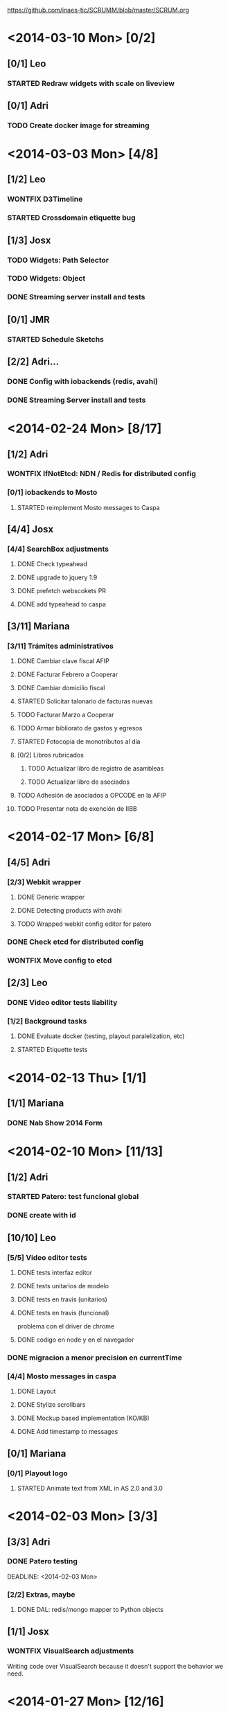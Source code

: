 #+TODO: TODO(t!) STARTED(s!) REPORT(R!) BUG(b!) KNOWNCAUSE(k!) REVIEWING(r!) | FIXED(f!) DONE(d!) WONTFIX(w!)
#+Category: Opcode/SCRUM
#+SCRUM_MASTER: pato
#+PROPERTY: LOG_INTO_DRAWER t
#+PROPERTY: COOKIE_DATA todo recursive
https://github.com/inaes-tic/SCRUMM/blob/master/SCRUM.org

* <2014-03-10 Mon> [0/2]
** [0/1] Leo
*** STARTED Redraw widgets with scale on liveview
** [0/1] Adri
*** TODO Create docker image for streaming
* <2014-03-03 Mon> [4/8]
** [1/2] Leo
*** WONTFIX D3Timeline
    :LOGBOOK:
    - State "WONTFIX"    from "STARTED"    [2014-03-05 mié 11:54]
    - State "STARTED"    from "TODO"       [2014-02-28 vie 10:33]
    :END:
*** STARTED Crossdomain etiquette bug
** [1/3] Josx
*** TODO Widgets: Path Selector
*** TODO Widgets: Object
*** DONE Streaming server install and tests
** [0/1] JMR
*** STARTED Schedule Sketchs
    :LOGBOOK:
    - State "STARTED"    from "TODO"       [2014-02-28 vie 10:41]
    :END:
** [2/2] Adri...
*** DONE Config with iobackends (redis, avahi)
*** DONE Streaming Server install and tests
* <2014-02-24 Mon> [8/17]
** [1/2] Adri
*** WONTFIX IfNotEtcd: NDN / Redis for distributed config
    :LOGBOOK:
    - State "WONTFIX"    from "TODO"       [2014-02-24 lun 11:11]
    :END:
*** [0/1] iobackends to Mosto
**** STARTED reimplement Mosto messages to Caspa
     :LOGBOOK:
     - State "STARTED"    from "TODO"       [2014-02-24 lun 11:11]
     :END:
** [4/4] Josx
*** [4/4] SearchBox adjustments
**** DONE Check typeahead
     :LOGBOOK:
     - State "DONE"       from "TODO"       [2014-02-24 lun 11:08]
     :END:
**** DONE upgrade to jquery 1.9
**** DONE prefetch webscokets PR
     :LOGBOOK:
     - State "DONE"       from "TODO"       [2014-02-28 vie 10:43]
     :END:
**** DONE add typeahead to caspa
     :LOGBOOK:
     - State "DONE"       from "TODO"       [2014-03-05 mié 11:56]
     :END:
** [3/11] Mariana
*** [3/11] Trámites administrativos
**** DONE Cambiar clave fiscal AFIP
     :LOGBOOK:
     - State "DONE"       from "TODO"       [2014-02-17 Mon 16:43]
     :END:
**** DONE Facturar Febrero a Cooperar
     :LOGBOOK:
     - State "DONE"       from "TODO"       [2014-02-24 lun 11:12]
     :END:
**** DONE Cambiar domicilio fiscal
     :LOGBOOK:
     - State "DONE"       from "TODO"       [2014-02-24 lun 11:12]
     :END:
**** STARTED Solicitar talonario de facturas nuevas
     :LOGBOOK:
     - State "STARTED"    from "TODO"       [2014-02-24 lun 11:12]
     :END:
**** TODO Facturar Marzo a Cooperar
**** TODO Armar bibliorato de gastos y egresos
**** STARTED Fotocopia de monotributos al día
     :LOGBOOK:
     - State "STARTED"    from "TODO"       [2014-02-24 lun 11:12]
     :END:
**** [0/2] Libros rubricados
***** TODO Actualizar libro de registro de asambleas
***** TODO Actualizar libro de asociados
**** TODO Adhesión de asociados a OPCODE en la AFIP
**** TODO Presentar nota de exención de IIBB
* <2014-02-17 Mon> [6/8]
** [4/5] Adri
*** [2/3] Webkit wrapper
**** DONE Generic wrapper
     :LOGBOOK:
     - State "DONE"       from "TODO"       [2014-02-12 Wed 13:55]
     :END:
**** DONE Detecting products with avahi
     :LOGBOOK:
     - State "DONE"       from "STARTED"    [2014-02-14 Fri 10:11]
     - State "STARTED"    from "TODO"       [2014-02-12 Wed 13:55]
     :END:
**** TODO Wrapped webkit config editor for patero
DEADLINE: <2014-02-03 Mon>
:LOGBOOK:
- State "TODO"       from "STARTED"    [2014-02-24 lun 11:05]
- State "STARTED"    from "TODO"       [2014-02-14 Fri 12:13]
:END:
*** DONE Check etcd for distributed config
    :LOGBOOK:
    - State "DONE"       from "STARTED"    [2014-02-28 vie 10:47]
    - State "STARTED"    from "TODO"       [2014-02-12 Wed 13:55]
    :END:
*** WONTFIX Move config to etcd
    :LOGBOOK:
    - State "WONTFIX"    from "STARTED"    [2014-03-07 vie 10:31]
    :END:
** [2/3] Leo
*** DONE Video editor tests liability
    :LOGBOOK:
    - State "DONE"       from "TODO"       [2014-02-24 lun 11:04]
    :END:
*** [1/2] Background tasks
**** DONE Evaluate docker (testing, playout paralelization, etc)
     :LOGBOOK:
     - State "DONE"       from "TODO"       [2014-02-28 vie 10:33]
     :END:
**** STARTED Etiquette tests
     :LOGBOOK:
     - State "STARTED"    from "TODO"       [2014-02-24 lun 11:04]
     :END:
* <2014-02-13 Thu> [1/1]
** [1/1] Mariana
*** DONE Nab Show 2014 Form
    :LOGBOOK:
    - State "DONE"       from "STARTED"    [2014-02-12 Wed 16:25]
    :END:
* <2014-02-10 Mon> [11/13]
** [1/2] Adri
*** STARTED Patero: test funcional global
*** DONE create with id
    :LOGBOOK:
    - State "DONE"       from "REVIEWING"  [2014-02-12 Wed 13:54]
    - State "REVIEWING"  from "TODO"       [2014-02-05 mié 15:23]
    :END:
** [10/10] Leo
*** [5/5] Video editor tests
**** DONE tests interfaz editor
**** DONE tests unitarios de modelo
**** DONE tests en travis (unitarios)
**** DONE tests en travis (funcional)
     :LOGBOOK:
     - State "DONE"       from "STARTED"    [2014-02-07 vie 17:49]
     :END:
problema con el driver de chrome
**** DONE codigo en node y en el navegador
     :LOGBOOK:
     - State "DONE"       from "STARTED"    [2014-02-10 Mon 12:16]
     :END:
*** DONE migracion a menor precision en currentTime
    :LOGBOOK:
    - State "DONE"       from "TODO"       [2014-02-10 Mon 12:03]
    :END:
*** [4/4] Mosto messages in caspa
**** DONE Layout
     :LOGBOOK:
     - State "DONE"       from "TODO"       [2014-02-10 Mon 12:11]
     :END:
**** DONE Stylize scrollbars
     :LOGBOOK:
     - State "DONE"       from "TODO"       [2014-02-14 Fri 11:36]
     :END:
**** DONE Mockup based implementation (KO/KB)
     :LOGBOOK:
     - State "DONE"       from "STARTED"    [2014-02-14 Fri 11:54]
     - State "STARTED"    from "TODO"       [2014-02-12 Wed 13:57]
     :END:
**** DONE Add timestamp to messages
     :LOGBOOK:
     - State "DONE"       from "TODO"       [2014-02-28 vie 10:33]
     :END:
** [0/1] Mariana
*** [0/1] Playout logo
**** STARTED Animate text from XML in AS 2.0 and 3.0
* <2014-02-03 Mon> [3/3]
:LOGBOOK:
- State "TODO"       from "TODO"       [2014-02-03 Mon 11:02]
:END:
** [3/3] Adri
:LOGBOOK:
:END:
*** DONE Patero testing
CLOSED: [2014-02-03 Mon 11:02]

DEADLINE: <2014-02-03 Mon>
    :LOGBOOK:
    - State "STARTED"    from "TODO"       [2014-01-29 mié 10:58]
    :END:
*** [2/2] Extras, maybe
**** DONE DAL: redis/mongo mapper to Python objects
DEADLINE: <2014-02-03 Mon>
     :LOGBOOK:
     - State "DONE"       from "STARTED"    [2014-02-10 Mon 11:47]
     - State "STARTED"    from "TODO"       [2014-01-29 mié 11:43]
     :END:
** [1/1] Josx
*** WONTFIX VisualSearch adjustments
DEADLINE: <2014-02-03 Mon>
    :LOGBOOK:
    - State "WONTFIX"    from "STARTED"    [2014-02-17 Mon 11:31]
    - State "STARTED"    from "TODO"       [2014-01-29 mié 11:44]
    :END:
Writing code over VisualSearch because it doesn't support the behavior we need.
* <2014-01-27 Mon> [12/16]
:LOGBOOK:
- State "TODO"       from "TODO"       [2014-02-03 Mon 11:04]
:END:
** [2/3] Adri
*** [2/3] Patero upgrades
**** DONE Improve communication with Caspa
DEADLINE: <2014-01-27 Mon>
     :LOGBOOK:
     - State "DONE"       from "TODO"       [2014-01-22 Wed 12:28]
     :END:
**** DONE Include JMR new media sources
DEADLINE: <2014-01-27 Mon>
     :LOGBOOK:
     - State "DONE"       from "TODO"       [2014-01-24 Fri 10:50]
     :END:
**** STARTED Merge
DEADLINE: <2014-01-27 Mon>
:LOGBOOK:
- State "STARTED"    from "TODO"       [2014-03-07 vie 10:28]
:END:
** [3/3] Josx
*** [3/3] MBC-Etiquette upgrades
**** DONE Unify models (server and editor)
DEADLINE: <2014-01-27 Mon>
     :LOGBOOK:
     - State "DONE"       from "REVIEWING"  [2014-01-29 mié 11:36]
     - State "REVIEWING"  from "STARTED"    [2014-01-27 lun 10:04]
     - State "STARTED"    from "TODO"       [2014-01-24 Fri 12:17]
     :END:
**** DONE Serve filter from server as a view
DEADLINE: <2014-01-27 Mon>
     :LOGBOOK:
     - State "DONE"       from "REVIEWING"  [2014-01-29 mié 11:36]
     - State "REVIEWING"  from "STARTED"    [2014-01-27 lun 10:04]
     - State "STARTED"    from "TODO"       [2014-01-24 Fri 12:17]
     :END:
**** WONTFIX Move scheduling to the filter code
DEADLINE: <2014-01-27 Mon>
:LOGBOOK:
- State "WONTFIX"    from "TODO"       [2014-03-05 mié 11:55]
:END:
** [5/5] Leo
:LOGBOOK:
:END:
*** [5/5] Refactor video editor with backbone and knockout
:LOGBOOK:
:END:
**** DONE Migration to Knockout
DEADLINE: <2014-01-27 Mon>
     :LOGBOOK:
     - State "DONE"       from "TODO"       [2014-01-24 Fri 12:18]
     :END:
**** [2/2] Update Tests
***** DONE Research test engines
DEADLINE: <2014-01-27 Mon>
      :LOGBOOK:
      - State "DONE"       from "STARTED"    [2014-01-31 vie 10:50]
      - State "STARTED"    from "TODO"       [2014-01-29 mié 11:32]
      :END:
Checked and liked Selenium, making tests.
Pending: check compatibility with travis.
***** DONE Rewrite tests
DEADLINE: <2014-01-27 Mon>
     :LOGBOOK:
     - State "DONE"       from "STARTED"    [2014-01-31 vie 10:50]
     - State "STARTED"    from "TODO"       [2014-01-24 Fri 12:26]
     :END:
**** DONE Add Keybindings
DEADLINE: <2014-01-27 Mon>
:LOGBOOK:
- State "DONE"       from "REVIEWING"  [2014-02-14 Fri 22:53]
- State "REVIEWING"  from "STARTED"    [2014-02-14 Fri 14:18]
- State "STARTED"    from "TODO"       [2014-02-14 Fri 10:23]
:END:
**** DONE Create repository (inaes-tic)
CLOSED: [2014-02-03 Mon 11:04] DEADLINE: <2014-01-27 Mon>
:LOGBOOK:
:END:
** [1/1] Mariana
*** DONE Presupuesto MAM
DEADLINE: <2014-01-27 Mon>
    :LOGBOOK:
    - State "DONE"       from "TODO"       [2014-01-27 lun 10:22]
    :END:
** [0/1] Pato
*** TODO Refactoring D3Timeline
DEADLINE: <2014-01-27 Mon>
**** DONE KnockOut/KnockBack
**** TODO llegar diseño anterior
**** TODO sistemas de coordenadas
* <2014-01-20 Mon> [11/11]
:LOGBOOK:
- State "DONE"       from "DONE"       [2014-02-03 Mon 11:15]
:END:
** DONE [5/5] Adri
:LOGBOOK:
:END:
*** DONE [4/4] Generic Redis+Mongo transport layer
:LOGBOOK:
:END:
**** DONE Implement
DEADLINE: <2014-01-20 Mon>
     :LOGBOOK:
     - State "STARTED"    from "TODO"       [2014-01-15 Wed 10:22]
     - State "DONE"       from "STARTED"       [2014-01-17 Fri 10:13]
     :END:
**** DONE Needs to fix server side
DEADLINE: <2014-01-20 Mon>
     :LOGBOOK:
     - State "DONE"       from "TODO"       [2014-01-17 Fri 10:16]
     :END:
**** DONE Refactoring
DEADLINE: <2014-01-20 Mon>
     :LOGBOOK:
     - State "DONE"       from "STARTED"    [2014-01-22 Wed 11:55]
     :END:
**** DONE Merge
CLOSED: [2014-02-03 Mon 11:15] DEADLINE: <2014-01-20 Mon>
:LOGBOOK:
:END:
** [2/2] Josx
*** DONE Etiquette scheduling to backbone.io
DEADLINE: <2014-01-20 Mon>
**** DONE Dynamic filter refactoring with backbone.io and knockout
DEADLINE: <2014-01-20 Mon>
    :LOGBOOK:
    - State "STARTED"    from "TODO"       [2014-01-15 Wed 10:33]
    :END:
** [3/3] Pato
*** [3/3] Contabilidad
**** DONE Pagar Diciembre
DEADLINE: <2014-01-20 Mon>
     :LOGBOOK:
     - State "DONE"       from "TODO"       [2014-01-15 Wed 10:20]
     :END:
**** DONE Recalcular enero (paternidad JMR)
DEADLINE: <2014-01-20 Mon>
     :LOGBOOK:
     - State "DONE"       from "TODO"       [2014-01-17 Fri 12:29]
     :END:
**** DONE Actualizar cuentas
DEADLINE: <2014-01-20 Mon>
     :LOGBOOK:
     - State "DONE"       from "TODO"       [2014-01-27 lun 11:08]
     :END:
* <2014-01-13 Mon> [5/8]
** [1/1] Adri
*** DONE Rebase Patero
DEADLINE: <2014-01-13 Mon>
    :LOGBOOK:
    - State "DONE"       from "TODO"       [2014-01-10 Fri 10:20]
    :END:
** [2/2] Josx
*** DONE Moving maxage to common
DEADLINE: <2014-01-13 Mon>
*** DONE Adding List widget
DEADLINE: <2014-01-13 Mon>
    :LOGBOOK:
    - State "DONE"       from "STARTED"    [2014-01-13 Mon 11:27]
    - State "STARTED"    from ""           [2014-01-08 Wed 16:31]
    :END:
** [0/2] JMR
*** STARTED Media from images
DEADLINE: <2014-01-13 Mon>
*** STARTED Media from stream
DEADLINE: <2014-01-13 Mon>
** [2/3] Mariana
*** [2/3] Animate MinCyT Map
DEADLINE: <2014-01-13 Mon>
**** DONE Tech research
DEADLINE: <2014-01-13 Mon>
:LOGBOOK:
- State "DONE"       from "TODO"       [2014-01-08 Wed 16:37]
:END:
**** DONE Script
DEADLINE: <2014-01-13 Mon>
:LOGBOOK:
- State "DONE"       from "TODO"       [2014-01-31 vie 10:56]
:END:
**** STARTED Animate
DEADLINE: <2014-01-13 Mon>
:LOGBOOK:
- State "STARTED"    from "TODO"       [2014-01-31 vie 10:55]
:END:
* <2014-01-06 Mon> [12/12]
** [4/4] Adri
*** DONE Navigators animation
DEADLINE: <2014-01-06 Mon>
    :LOGBOOK:
    - State "DONE"       from "TODO"       [2014-01-03 Fri 11:34]
    :END:
*** DONE Playlist: add click on double click
DEADLINE: <2014-01-06 Mon>
*** DONE Ayuda a Josx en "ConfView to Knockout"
DEADLINE: <2014-01-06 Mon>
    :LOGBOOK:
    - State "DONE"       from "TODO"       [2014-01-07 Tue 09:37]
    :END:
*** DONE Stateful views review
DEADLINE: <2014-01-06 Mon> SCHEDULED: <2014-01-03 Fri>
    :LOGBOOK:
    - State "DONE"       from "STARTED"    [2014-01-08 Wed 16:24]
    - State "STARTED"    from "TODO"       [2014-01-06 Mon 10:22]
    :END:
** [2/2] Josx
*** DONE IO Backends to Etiquette
DEADLINE: <2014-01-06 Mon>
    :LOGBOOK:
    - State "DONE"       from "TODO"       [2014-01-03 Fri 11:36]
    :END:
*** DONE ConfView to Knockout
DEADLINE: <2014-01-06 Mon>
    :LOGBOOK:
    - State "DONE"       from "TODO"       [2014-01-06 Mon 10:29]
    :END:
** [4/4] Leo
*** [4/4] Etiquette Fixes
DEADLINE: <2014-01-06 Mon>
**** DONE Use uploaded images (#7)
DEADLINE: <2014-01-06 Mon>
:LOGBOOK:
- State "DONE"       from "STARTED"    [2014-01-16 Thu 19:55]
- State "STARTED"    from "TODO"       [2014-01-15 Wed 10:34]
:END:
**** DONE Weather widget localization (#16)
DEADLINE: <2014-01-06 Mon>
     :LOGBOOK:
     - State "DONE"       from "STARTED"    [2014-01-13 Mon 11:30]
     - State "STARTED"    from "TODO"       [2014-01-06 Mon 10:34]
     :END:
**** DONE Do not lose content on resize (#20)
DEADLINE: <2014-01-06 Mon>
     :LOGBOOK:
     - State "DONE"       from "TODO"       [2014-01-03 Fri 11:33]
     :END:
**** DONE Use Config.Mosto.fps for animations
DEADLINE: <2014-01-06 Mon>
     :LOGBOOK:
     - State "DONE"       from "TODO"       [2014-01-15 Wed 10:37]
     :END:
** [2/2] Mariana
*** DONE Terminar Mapa MinCyT (again)
DEADLINE: <2014-01-06 Mon>
    :LOGBOOK:
    - State "DONE"       from "TODO"       [2014-01-06 Mon 10:29]
    :END:
*** DONE Llevar factura a Cooperar
    DEADLINE: <2014-01-06 Mon>
* <2013-12-30 Mon> [2/4]
** [2/2] Mariana
*** DONE Hablar con Ana Paula de Cooperar
DEADLINE: <2013-12-30 Mon>
    :LOGBOOK:
    - State "DONE"       from "TODO"       [2013-12-23 Mon 13:39]
    :END:
*** DONE Arreglar reunión con Conadis primera semana de enero
DEADLINE: <2013-12-30 Mon>
    :LOGBOOK:
    - State "DONE"       from "STARTED"    [2014-01-06 Mon 17:46]
    - State "STARTED"    from "TODO"       [2013-12-30 Mon 11:34]
    :END:
**** Esperando respuesta
DEADLINE: <2013-12-30 Mon>
**** Agendado para la primera semana de Febrero
DEADLINE: <2013-12-30 Mon>
** [0/2] Pato
*** TODO Filmstrip en POV: show on load
DEADLINE: <2013-12-30 Mon>
*** TODO Conseguir presupuestos sitio OpCode
DEADLINE: <2013-12-30 Mon>
* <2013-12-16 Mon> [6/7]
** [1/1] Adri
*** DONE Caspa: navigator-like view switching
DEADLINE: <2013-12-16 Mon>
    :LOGBOOK:
    - State "DONE"       from "TODO"       [2013-12-23 Mon 13:28]
    :END:
** [1/1] Alejo
*** WONTFIX Mapa de Malbec (terminar)
DEADLINE: <2013-12-16 Mon>
    :LOGBOOK:
    - State "WONTFIX"    from "STARTED"    [2013-12-30 Mon 11:43]
    - State "STARTED"    from "TODO"       [2013-12-20 Fri 13:30]
    :END:
Se encarga Mariana, alejo hace logos y escenas
** [2/3] JMR
*** DONE Cleanup Scheduled Sketchs in WebvFx
DEADLINE: <2013-12-16 Mon>
    :LOGBOOK:
    - State "DONE"       from "TODO"       [2014-01-03 Fri 11:49]
    :END:
*** STARTED WebvFx Status to UI
DEADLINE: <2013-12-16 Mon>
    :LOGBOOK:
    - State "STARTED"    from "TODO"       [2014-01-03 Fri 11:53]
    :END:
*** DONE Discuss with Niv: WebvFx dynamic filters architecture
DEADLINE: <2013-12-16 Mon>
    :LOGBOOK:
    - State "DONE"       from "TODO"       [2014-01-03 Fri 11:50]
    :END:
** [2/2] Mariana
*** [2/2] Tramites cooperar
DEADLINE: <2013-12-16 Mon>
    :LOGBOOK:
    - State "DONE"       from "TODO"       [2013-12-20 Fri 10:37]
    :END:
**** DONE Buscar convenio firmado
DEADLINE: <2013-12-16 Mon>
     :LOGBOOK:
     - State "DONE"       from "TODO"       [2013-12-20 Fri 10:37]
     :END:
**** DONE Preparar y llevar facturas de Diciembre
DEADLINE: <2013-12-16 Mon>
     :LOGBOOK:
     - State "DONE"       from "TODO"       [2013-12-20 Fri 10:37]
     :END:
* <2013-12-09 Mon> [6/6]
:LOGBOOK:
- State "DONE"       from "DONE"       [2014-02-03 Mon 11:09]
:END:
** [1/1] JMR
*** DONE travis conf to 0.10 0.12
DEADLINE: <2013-12-09 Mon>
    :LOGBOOK:
    - State "DONE"       from "TODO"       [2013-12-06 Fri 12:10]
    :END:
** [1/1] Josx
*** DONE Widgets Config
DEADLINE: <2013-12-09 Mon>
    :LOGBOOK:
    - State "DONE"       from "STARTED"    [2013-12-30 Mon 14:10]
    - State "STARTED"    from "TODO"       [2013-12-09 Mon 10:26]
    :END:
** DONE [1/1] Leo
:LOGBOOK:
:END:
*** WONTFIX Investigar Edicion In/Out (ver NovaCut)
CLOSED: [2014-02-03 Mon 11:09] DEADLINE: <2013-12-09 Mon>
:LOGBOOK:
- State "STARTED"    from "TODO"       [2014-01-17 Fri 12:34]
:END:
** [2/2] Niv
*** DONE Auth
DEADLINE: <2013-12-09 Mon>
:LOGBOOK:
- State "DONE"       from "TODO"       [2013-12-27 Fri 12:21]
:END:
*** DONE Backbone.io sync en server
DEADLINE: <2013-12-09 Mon>
:LOGBOOK:
- State "DONE"       from "TODO"       [2013-12-27 Fri 12:21]
:END:
* <2013-12-02 Mon> [17/22]
:LOGBOOK:
- State "TODO"       from "TODO"       [2014-03-05 Wed 11:52]
- State "TODO"       from "TODO"       [2014-02-03 Mon 11:30]
:END:
** [4/5] Adri
*** DONE Filmstrip from Ingestor
DEADLINE: <2013-12-02 Mon>
    :LOGBOOK:
    - State "DONE"       from "TODO"       [2013-12-02 Mon 10:53]
    :END:
*** [3/4] App: stateful views
DEADLINE: <2013-12-02 Mon>
    :LOGBOOK:
    - State "DONE"       from "STARTED"    [2013-12-23 Mon 13:25]
    - State "STARTED"    from "TODO"       [2013-12-02 Mon 10:55]
    :END:
**** DONE EditView eliminar desde otro browser cuando se está editando una playlist
DEADLINE: <2013-12-02 Mon>
**** DONE Corregir backends y channels
DEADLINE: <2013-12-02 Mon>
     :LOGBOOK:
     - State "DONE"       from "TODO"       [2013-12-23 Mon 13:25]
     :END:
**** DONE models jump to other collections
DEADLINE: <2013-12-02 Mon>
:LOGBOOK:
- State "DONE"       from "STARTED"    [2014-01-27 lun 10:55]
- State "TODO"       from ""           [2014-01-07 Tue 13:16]
:END:
**** STARTED fetch releated issue.
DEADLINE: <2013-12-02 Mon>
:LOGBOOK:
- State "STARTED"    from ""           [2014-01-07 Tue 13:17]
:END:
** [1/1] Alejo
*** DONE Metadata editor purposes
DEADLINE: <2013-12-02 Mon>
    :LOGBOOK:
    - State "DONE"       from "TODO"       [2013-12-20 Fri 13:30]
    :END:
** [2/2] JMR
*** WONTFIX WebFX reads MostoStatus
DEADLINE: <2013-12-02 Mon>
    :LOGBOOK:
    - State "WONTFIX"    from "TODO"       [2013-12-09 Mon 16:51]
    :END:
*** DONE Schedule sketchs in WebvFx
DEADLINE: <2013-12-02 Mon>
** [2/2] Josx
*** DONE Fix fetchRelated
DEADLINE: <2013-12-02 Mon>
    :LOGBOOK:
    - State "DONE"       from "TODO"       [2013-12-02 Mon 11:03]
    :END:
*** DONE Search by Tags
DEADLINE: <2013-12-02 Mon>
    :LOGBOOK:
    - State "DONE"       from "STARTED"    [2013-12-20 Fri 13:29]
    - State "STARTED"    from "TODO"       [2013-12-02 Mon 11:05]
    :END:
Mergeando e incluyendo Mongo.Join
** DONE [4/4] Leo
:LOGBOOK:
:END:
*** DONE [3/3] Finish WebFX UI
CLOSED: [2014-03-05 Wed 11:52] DEADLINE: <2013-12-02 Mon>
    :LOGBOOK:
    - State "STARTED"    from "TODO"       [2013-12-02 Mon 11:07]
    :END:
**** DONE Animacion de PNG
DEADLINE: <2013-12-02 Mon>
**** DONE Resolver problema con los layers (z-index)
DEADLINE: <2013-12-02 Mon>
**** DONE Subir zip con PNG's y generar el png con todos los frames
DEADLINE: <2013-12-02 Mon>
** [3/3] Mariana
:LOGBOOK:
:END:
*** DONE Mapa de malbec
DEADLINE: <2013-12-02 Mon>
    :LOGBOOK:
    - State "DONE"       from "STARTED"    [2013-12-09 Mon 16:11]
    - State "STARTED"    from "TODO"       [2013-12-02 Mon 11:08]
    :END:
Primera etapa OK, pasa a Alejo
*** DONE Estilos del ingestor
CLOSED: [2014-02-03 Mon 11:30] DEADLINE: <2013-12-02 Mon>
    :LOGBOOK:
    - State "STARTED"    from "TODO"       [2013-12-02 Mon 11:10]
    :END:
*** DONE Logo de playout
DEADLINE: <2013-12-02 Mon>
    :LOGBOOK:
    - State "DONE"       from "STARTED"    [2014-02-10 Mon 12:28]
    - State "STARTED"    from "TODO"       [2013-12-20 Fri 10:41]
    :END:
** [0/2] Pato
*** TODO Calendar from POV
DEADLINE: <2013-12-02 Mon>
*** TODO Mosto issues
DEADLINE: <2013-12-02 Mon>
** [0/2] Tom
*** TODO Ideal Mosto report
DEADLINE: <2013-12-02 Mon>
*** TODO Allow video for blank clip
DEADLINE: <2013-12-02 Mon>
* <2013-11-22 Fri> [6/6]
** [1/1] Adri
*** DONE Ingestor script
DEADLINE: <2013-11-22 Fri>
    :LOGBOOK:
    - State "DONE"       from "TODO"       [2013-12-02 Mon 10:52]
    :END:
** [4/4] Alejo
*** DONE WebFxUI: do not hide header
DEADLINE: <2013-11-22 Fri>
    :LOGBOOK:
    - State "DONE"       from "TODO"       [2013-11-22 Fri 15:56]
    :END:
*** DONE WebFxUI: center editor screen
DEADLINE: <2013-11-22 Fri>
    :LOGBOOK:
    - State "DONE"       from "TODO"       [2013-11-22 Fri 15:55]
    :END:
*** WONTFIX WebFxUI: ask before leaving view and losing content
DEADLINE: <2013-11-22 Fri>
    :LOGBOOK:
    - State "WONTFIX"    from "STARTED"    [2013-12-30 Mon 17:02]
    - State "STARTED"    from "TODO"       [2013-12-02 Mon 10:52]
    :END:
*** WONTFIX WebFxUI: do not lose content when changing resolution
DEADLINE: <2013-11-22 Fri>
    :LOGBOOK:
    - State "WONTFIX"    from "STARTED"    [2013-12-30 Mon 17:02]
    - State "STARTED"    from "TODO"       [2013-12-02 Mon 10:52]
    :END:
** [1/1] Mariana
*** DONE Update: convenio cooperar
DEADLINE: <2013-11-22 Fri>
    :LOGBOOK:
    - State "DONE"       from "TODO"       [2013-11-25 Mon 15:36]
    :END:
* <2013-11-15 Fri> [4/4]
** [3/3] Josx
*** [3/3] Tags in Caspa
DEADLINE: <2013-11-15 Fri>
**** DONE Backend for Tagging
DEADLINE: <2013-11-15 Fri>
**** DONE Backend for Search by Tags
DEADLINE: <2013-11-15 Fri>
**** DONE Search by Tags with VisualSearch (Frontend)
DEADLINE: <2013-11-15 Fri>
** [1/1] Tom
*** DONE mosto bug not passing travis
DEADLINE: <2013-11-15 Fri>
    :LOGBOOK:
    - State "DONE"       from "TODO"       [2013-11-25 Mon 16:22]
    :END:
* <2013-11-08 Fri> [11/12]
** [1/1] Adri
*** DONE (mlt) PosixSHM vs SHMSync (gstreamer)
DEADLINE: <2013-11-08 Fri>
    :LOGBOOK:
    - State "DONE"       from "STARTED"    [2013-11-18 Mon 11:58]
    - State "STARTED"    from "TODO"       [2013-11-11 Mon 11:21]
    :END:
Falta que del lado de gstreamer entienda el formato de memoria de posixshm
** [1/1] JMR
*** DONE Mosto non-passing test
DEADLINE: <2013-11-08 Fri>
    :LOGBOOK:
    - State "DONE"       from "TODO"       [2013-12-02 Mon 10:58]
    :END:
** [3/3] Leo
*** DONE Filmstrip en POV
DEADLINE: <2013-11-08 Fri>
    :LOGBOOK:
    - State "DONE"       from "STARTED"    [2013-12-20 Fri 11:08]
    - State "STARTED"    from "TODO"       [2013-11-11 Mon 11:35]
    :END:
*** WONTFIX FilmstripCapture en MediaView
DEADLINE: <2013-11-08 Fri>
    :LOGBOOK:
    - State "WONTFIX"    from "STARTED"    [2013-11-18 Mon 12:31]
    - State "STARTED"    from "TODO"       [2013-11-11 Mon 11:35]
    :END:
*** DONE Investigación Widgets for WebFX
DEADLINE: <2013-11-08 Fri>
    :LOGBOOK:
    - State "DONE"       from "STARTED"    [2013-12-09 Mon 16:23]
    :END:
** [4/4] Mariana
*** DONE Seguimiento Conadis
DEADLINE: <2013-11-08 Fri>
    :LOGBOOK:
    - State "DONE"       from "STARTED"    [2013-11-25 Mon 15:36]
    - State "STARTED"    from "TODO"       [2013-11-11 Mon 11:41]
    :END:
Sin respuesta de conadis
*** [2/2] Docs a contactos
DEADLINE: <2013-11-08 Fri>
    :LOGBOOK:
    - State "DONE"       from "STARTED"    [2013-11-25 Mon 15:35]
    - State "STARTED"    from "TODO"       [2013-11-11 Mon 11:39]
    :END:
**** DONE MCyT
DEADLINE: <2013-11-08 Fri>
**** WONTFIX CAPER
DEADLINE: <2013-11-08 Fri>
     :LOGBOOK:
     - State "WONTFIX"    from "TODO"       [2013-11-25 Mon 15:35]
     :END:
*** DONE Camara de exportacion
DEADLINE: <2013-11-08 Fri>
    :LOGBOOK:
    - State "DONE"       from "TODO"       [2013-11-11 Mon 11:39]
    :END:
** [1/2] Pato
*** DONE Mosto with Tom
DEADLINE: <2013-11-08 Fri>
    :LOGBOOK:
    - State "DONE"       from "STARTED"    [2013-12-09 Mon 16:17]
    - State "STARTED"    from "TODO"       [2013-11-11 Mon 11:33]
    :END:
*** STARTED ++ StandAlone Timeline
DEADLINE: <2013-11-08 Fri>
** [1/1] Tom
*** DONE Mosto explained
DEADLINE: <2013-11-08 Fri>
    :LOGBOOK:
    - State "DONE"       from "STARTED"    [2013-11-25 Mon 16:51]
    - State "STARTED"    from "TODO"       [2013-11-11 Mon 11:11]
    :END:
* <2013-11-01 Fri> [19/21]
:LOGBOOK:
- State "TODO"       from "TODO"       [2014-02-03 Mon 11:30]
:END:
** [2/2] Alejo
*** [2/2] Tests de Caspa
DEADLINE: <2013-11-01 Fri>
    :LOGBOOK:
    - State "WONTFIX"    from "TODO"       [2013-12-30 Mon 17:03]
    :END:
**** WONTFIX Hablar con Josx para entender la estructura
DEADLINE: <2013-11-01 Fri>
     :LOGBOOK:
     - State "WONTFIX"    from "TODO"       [2013-12-30 Mon 17:03]
     :END:
**** WONTFIX Testear EditView completo
DEADLINE: <2013-11-01 Fri>
     :LOGBOOK:
     - State "WONTFIX"    from "TODO"       [2013-12-30 Mon 17:03]
     :END:
** [1/1] JMR
*** DONE Mosto 24hs
DEADLINE: <2013-11-01 Fri>
    :LOGBOOK:
    - State "DONE"       from "STARTED"    [2013-11-11 Mon 11:06]
    :END:
** [1/1] Josx
*** DONE Investigacion Avahi/XMPP para Config distribuida
DEADLINE: <2013-11-01 Fri>
    :LOGBOOK:
    - State "DONE"       from "TODO"       [2013-11-06 Wed 11:14]
    :END:
Apache zookeeper
Heroku userd
etcd (GoogleOS fork)
dconf (over dbus pipable to TCP)
** [5/5] Leo
*** DONE Filmstrip Capture
DEADLINE: <2013-11-01 Fri>
*** DONE Videos
DEADLINE: <2013-11-01 Fri>
    :LOGBOOK:
    - State "DONE"       from "STARTED"    [2013-12-09 Mon 16:21]
    :END:
**** WONTFIX Ajustes en los scripts
DEADLINE: <2013-11-01 Fri>
     :LOGBOOK:
     - State "WONTFIX"    from "TODO"       [2013-12-09 Mon 16:21]
     :END:
**** DONE Script para descarga de videos
DEADLINE: <2013-11-01 Fri>
**** DONE Logos en el repo design-artwork
DEADLINE: <2013-11-01 Fri>
** [3/4] Mariana
:LOGBOOK:
:END:
*** DONE [2/2] Caspa UI for Mosto Messages
DEADLINE: <2013-11-01 Fri>
:LOGBOOK:
:END:
**** DONE Design
DEADLINE: <2013-11-01 Fri>
     :LOGBOOK:
     - State "DONE"       from "TODO"       [2014-01-31 vie 10:56]
     :END:
**** WONTFIX Implement
CLOSED: [2014-02-03 Mon 11:30] DEADLINE: <2013-11-01 Fri>
:LOGBOOK:
:END:
*** TODO PlayoutView Design
DEADLINE: <2013-11-01 Fri>
** [6/6] Ruth
*** WONTFIX Reestructuración de la Cooperativa
DEADLINE: <2013-11-01 Fri>
    :LOGBOOK:
    - State "WONTFIX"    from "STARTED"    [2013-11-18 Mon 12:01]
    :END:
**** WONTFIX Copiar libros
DEADLINE: <2013-11-01 Fri>
     :LOGBOOK:
     - State "WONTFIX"    from "TODO"       [2013-11-18 Mon 12:01]
     :END:
**** WONTFIX Cambio de domicilio
DEADLINE: <2013-11-01 Fri>
     :LOGBOOK:
     - State "WONTFIX"    from "TODO"       [2013-11-18 Mon 12:01]
     :END:
**** WONTFIX Actualizar Socios
DEADLINE: <2013-11-01 Fri>
     :LOGBOOK:
     - State "WONTFIX"    from "STARTED"    [2013-11-18 Mon 12:00]
     - State "STARTED"    from "TODO"       [2013-10-28 Mon 12:25]
     :END:
Trabado porque alejo está leyendo el estatuto (DONE)
**** DONE Renuncia de Mala
DEADLINE: <2013-11-01 Fri>
     :LOGBOOK:
     - State "DONE"       from "TODO"       [2013-10-21 Mon 11:02]
     :END:
*** WONTFIX Chequera
DEADLINE: <2013-11-01 Fri>
    :LOGBOOK:
    - State "WONTFIX"    from "TODO"       [2013-11-18 Mon 12:01]
    :END:
Heredado de la semana pasada porque Mala no pudo juntarse entonces.
** [1/1] Tom
*** DONE Handle file not found error
DEADLINE: <2013-11-01 Fri>
    :LOGBOOK:
    - State "DONE"       from "TODO"       [2013-11-11 Mon 11:11]
    :END:
* <2013-10-25 Fri> [28/29]
** [7/7] Adri
*** DONE Tetra stabilization
DEADLINE: <2013-10-25 Fri>
    :LOGBOOK:
    - State "DONE"       from "STARTED"    [2013-11-06 Wed 11:01]
    - State "STARTED"    from "TODO"       [2013-10-28 Mon 12:36]
    :END:
**** DONE Implementada arquitectura más estable basada en procesos
DEADLINE: <2013-10-25 Fri>
Está más estable, pero tiene más latencia
**** DONE Resolver el problema de latencia por transferencia de audio entre procesos
DEADLINE: <2013-10-25 Fri>
     :LOGBOOK:
     - State "DONE"       from "TODO"       [2013-11-06 Wed 10:59]
     :END:
*** DONE [3/3] Install Tetra in HP for Demo
DEADLINE: <2013-10-25 Fri>
**** DONE Cammeras disconnection in HP
DEADLINE: <2013-10-25 Fri>
     :LOGBOOK:
     - State "DONE"       from "TODO"       [2013-11-06 Wed 11:01]
     :END:
**** DONE Working OS and Lib versions for Demo
DEADLINE: <2013-10-25 Fri>
     :LOGBOOK:
     - State "DONE"       from "TODO"       [2013-11-06 Wed 11:01]
     :END:
**** DONE Document for other cases
DEADLINE: <2013-10-25 Fri>
     :LOGBOOK:
     - State "DONE"       from "TODO"       [2014-01-06 Mon 10:21]
     :END:
** [2/2] Alejo
*** DONE Resumen pago diseñadores
DEADLINE: <2013-10-25 Fri>
    :LOGBOOK:
    - State "DONE"       from "TODO"       [2013-10-25 Fri 14:58]
    :END:
*** DONE Ajustes de diseño a WebFX
DEADLINE: <2013-10-25 Fri>
    :LOGBOOK:
    - State "DONE"       from "STARTED"    [2013-11-11 Mon 11:18]
    - State "STARTED"    from "TODO"       [2013-10-28 Mon 11:59]
    :END:
** [1/1] JMR
*** DONE Mosto stabilization and bugfixes
DEADLINE: <2013-10-25 Fri>
    :LOGBOOK:
    - State "DONE"       from "STARTED"    [2013-11-11 Mon 11:06]
    - State "STARTED"    from "TODO"       [2013-11-06 Wed 12:01]
    :END:
Seems stable, waiting for more 24h results
** [5/5] Josx
*** WONTFIX Release WebFX stand-alone
DEADLINE: <2013-10-25 Fri>
    :LOGBOOK:
    - State "WONTFIX"    from "TODO"       [2014-01-06 Mon 10:58]
    :END:
Falta el video, corregir los mensajes, el readme, el sitio de demo.
*** DONE +++ Integrate WebFX UI into Caspa
DEADLINE: <2013-10-25 Fri>
    :LOGBOOK:
    - State "DONE"       from "STARTED"    [2013-11-11 Mon 11:33]
    - State "STARTED"    from "TODO"       [2013-10-25 Fri 12:25]
    :END:
**** DONE Integración
DEADLINE: <2013-10-25 Fri>
**** DONE Acompañar a Alejo en cerrar los detalles
DEADLINE: <2013-10-25 Fri>
     :LOGBOOK:
     - State "DONE"       from "TODO"       [2013-11-11 Mon 11:33]
     :END:
*** DONE EMERGED: Resolver conflictos de Backbone para Tom en Mosto
DEADLINE: <2013-10-25 Fri>
** [2/2] Leo
*** DONE Filmstrip to NPM
DEADLINE: <2013-10-25 Fri>
*** DONE FFmpeg conversion for Filmstrip
DEADLINE: <2013-10-25 Fri>
** [2/2] Mariana
*** DONE Seguimiento convenio UNTREF
DEADLINE: <2013-10-25 Fri>
    :LOGBOOK:
    - State "DONE"       from "STARTED"    [2013-10-25 Fri 17:12]
    :END:
*** DONE CAPER
DEADLINE: <2013-10-25 Fri>
    :LOGBOOK:
    - State "DONE"       from "TODO"       [2013-10-25 Fri 17:12]
    :END:
** [2/2] Pato
*** WONTFIX Investigar tecnologias para Timeline
CLOSED: [2014-01-07 Tue 13:09] DEADLINE: <2013-10-25 Fri>
:LOGBOOK:
- State "WONTFIX"    from "TODO"       [2014-01-07 Tue 13:09]
- State "TODO"       from "TODO"       [2014-01-07 Tue 13:07]
:END:
Ajustes en filmstrip con Leo, no pude investigar
*** DONE CAPER
DEADLINE: <2013-10-25 Fri>
    :LOGBOOK:
    - State "DONE"       from "TODO"       [2013-10-25 Fri 17:12]
    :END:
** [3/3] Ruth
*** DONE Permiso de facturación AFIP
DEADLINE: <2013-10-25 Fri>
    :LOGBOOK:
    - State "DONE"       from "TODO"       [2013-10-25 Fri 12:02]
    :END:
*** DONE Convenio COOPERAR
DEADLINE: <2013-10-25 Fri>
    :LOGBOOK:
    - State "DONE"       from "WONTFIX"    [2013-11-18 Mon 12:00]
    - State "WONTFIX"    from "STARTED"    [2013-11-18 Mon 12:00]
    :END:
Enviado a Nahum para corroborar, el lunes lo entregamos
**** DONE Entregar el Lunes
DEADLINE: <2013-10-25 Fri>
     :LOGBOOK:
     - State "DONE"       from "TODO"       [2013-11-18 Mon 12:00]
     :END:
** [4/5] Tom
*** STARTED [4/4] ++++ Mosto messages to Caspa
DEADLINE: <2013-10-25 Fri>
    :LOGBOOK:
    - State "DONE"       from "STARTED"    [2013-12-09 Mon 16:04]
    :END:
**** DONE Deploy in Caspa
DEADLINE: <2013-10-25 Fri>
**** DONE Deploy in Mosto
DEADLINE: <2013-10-25 Fri>
**** DONE Place messages in Mosto
DEADLINE: <2013-10-25 Fri>
     :LOGBOOK:
     - State "DONE"       from "STARTED"    [2013-11-11 Mon 11:10]
     :END:
**** DONE PullRequest
DEADLINE: <2013-10-25 Fri>
     :LOGBOOK:
     - State "DONE"       from "TODO"       [2013-12-09 Mon 16:01]
     :END:
* <2013-10-18 Fri> [4/4]
** [4/4] JMR
*** DONE +++ Stream de Melt (via consumer avformat) para leer desde stack video de HTML5
DEADLINE: <2013-10-18 Fri>
    :LOGBOOK:
    - State "DONE"       from "STARTED"    [2013-12-27 Fri 15:28]
    :END:
Primero con AVForamt no pudo (no saca nada que no sea udp)
FFserver
Convertir del UDP de Avformat a algo que VLC pueda recibir y retransmitir sin reencodear.
--
NOTA: usamos esto porque vp9 está muy experimental
Funciona muy bien: melted -> vlc -> Chrome
Funciona parcial: melted (webm) -> tcp -> Chrome
**** WONTFIX Portar servidor webm de Java a Node
DEADLINE: <2013-10-18 Fri>
     :LOGBOOK:
     - State "WONTFIX"    from "STARTED"    [2013-12-27 Fri 15:28]
     :END:
**** DONE Hacer pruebas con IceCast
DEADLINE: <2013-10-18 Fri>
     :LOGBOOK:
     - State "DONE"       from "STARTED"    [2013-12-27 Fri 15:28]
     :END:
Dificultad para publicar webm desde melt a IceCast
*** DONE Streamer melt with Java
DEADLINE: <2013-10-18 Fri>
    :LOGBOOK:
    - State "DONE"       from ""           [2013-10-21 Mon 12:46]
    :END:
* <2013-10-16 Wed> [5/5]
** [1/1] Adri
*** DONE Tetra en UNQUI (Fin de ajustes)
DEADLINE: <2013-10-16 Wed>
    :LOGBOOK:
    - State "DONE"       from "TODO"       [2013-10-21 Mon 10:43]
    :END:
** [1/1] Josx
*** DONE Tetra en UNQUI (asistir a Adri)
DEADLINE: <2013-10-16 Wed>
    :LOGBOOK:
    - State "DONE"       from "STARTED"    [2013-10-21 Mon 10:43]
    :END:
** [1/1] Leo
*** DONE Feria del Palo
DEADLINE: <2013-10-16 Wed>
    :LOGBOOK:
    - State "DONE"       from "TODO"       [2013-10-21 Mon 10:43]
    :END:
** [1/1] Mariana
*** DONE Armar disertación y diapos para la UNQUI
DEADLINE: <2013-10-16 Wed>
    :LOGBOOK:
    - State "DONE"       from "TODO"       [2013-10-21 Mon 10:43]
    :END:
** [1/1] Pato
*** DONE Feria del Palo
DEADLINE: <2013-10-16 Wed>
    :LOGBOOK:
    - State "DONE"       from "TODO"       [2013-10-21 Mon 10:43]
    :END:
* <2013-10-11 Fri> [15/15]
** [8/8] Adri
*** DONE ++ Cargar videos de disco
DEADLINE: <2013-10-11 Fri>
    :LOGBOOK:
    - State "DONE"       from "STARTED"    [2013-10-21 Mon 11:45]
    :END:
**** Salta la posición, hay que ajustar
*** DONE + keybinds
DEADLINE: <2013-10-11 Fri>
    :LOGBOOK:
    - State "DONE"       from "STARTED"    [2013-10-21 Mon 11:46]
    :END:
*** DONE Overlay
DEADLINE: <2013-10-11 Fri>
    :LOGBOOK:
    - State "DONE"       from "STARTED"    [2013-10-21 Mon 11:45]
    :END:
**** Implementado
*** DONE + Desconexion de Camaras
DEADLINE: <2013-10-11 Fri>
    :LOGBOOK:
    - State "DONE"       from "STARTED"    [2013-10-21 Mon 11:48]
    :END:
**** DONE Ver que al desconectar se guarde bien el archivo de video
DEADLINE: <2013-10-11 Fri>
     :LOGBOOK:
     - State "DONE"       from "TODO"       [2013-10-21 Mon 11:48]
     :END:
**** DONE Refactoring + Hacerlo genérico
DEADLINE: <2013-10-11 Fri>
     :LOGBOOK:
     - State "DONE"       from "TODO"       [2013-10-09 Wed 11:39]
     :END:
**** DONE Probar más para intentar que falle
DEADLINE: <2013-10-11 Fri>
     :LOGBOOK:
     - State "DONE"       from "TODO"       [2013-10-09 Wed 11:39]
     :END:
*** WONTFIX Demo Tetra
DEADLINE: <2013-10-11 Fri>
    :LOGBOOK:
    - State "WONTFIX"    from "TODO"       [2013-10-21 Mon 11:48]
    :END:
** [1/1] JMR
*** DONE Stream Melt via IceCast
DEADLINE: <2013-10-11 Fri>
    :LOGBOOK:
    - State "DONE"       from "WONTFIX"    [2013-10-21 Mon 12:46]
    - State "WONTFIX"    from "DONE"       [2013-10-21 Mon 12:45]
    - State "DONE"       from "TODO"       [2013-10-21 Mon 12:45]
    - State "TODO"       from ""           [2013-10-07 Mon 17:46]
    :END:
** [1/1] Leo
*** DONE Filmstrip new API Refactoring
DEADLINE: <2013-10-11 Fri>
    :LOGBOOK:
    - State "DONE"       from "STARTED"    [2013-10-21 Mon 10:44]
    :END:
** [1/1] Mariana
*** DONE Seguimiento convenio UNTREF
DEADLINE: <2013-10-11 Fri>
    :LOGBOOK:
    - State "DONE"       from "STARTED"    [2013-10-21 Mon 12:29]
    :END:
** [2/2] Pato
*** DONE + Algoritmo de generación de Frames
DEADLINE: <2013-10-11 Fri>
    :LOGBOOK:
    - State "DONE"       from "STARTED"    [2013-10-21 Mon 12:41]
    - State "STARTED"    from "TODO"       [2013-10-09 Wed 11:42]
    :END:
**** WONTFIX Armar matriz para precalcular varias estrategias
DEADLINE: <2013-10-11 Fri>
     :LOGBOOK:
     - State "WONTFIX"    from "TODO"       [2013-11-18 Mon 11:51]
     :END:
** [2/2] Tom
*** WONTFIX Get rid of all .skip in mosto tests
DEADLINE: <2013-10-11 Fri>
    :LOGBOOK:
    - State "WONTFIX"    from "TODO"       [2013-12-09 Mon 16:04]
    :END:
Pasó a JMR
*** DONE ++++ Mosto messages to Caspa
DEADLINE: <2013-10-11 Fri>
    :LOGBOOK:
    - State "DONE"       from "STARTED"    [2013-12-09 Mon 16:04]
    :END:
* <2013-10-09 Wed> [4/4]
** [1/1] Alejo
*** DONE Entrega CN23
DEADLINE: <2013-10-09 Wed>
    :LOGBOOK:
    - State "DONE"       from "STARTED"    [2013-10-21 Mon 12:27]
    :END:
** [1/1] Josx
*** WONTFIX TechTalk Geoman
DEADLINE: <2013-10-09 Wed>
    :LOGBOOK:
    - State "WONTFIX"    from "TODO"       [2013-11-18 Mon 11:52]
    :END:
** [2/2] Mariana
*** DONE Entrega CN23
DEADLINE: <2013-10-09 Wed>
    :LOGBOOK:
    - State "DONE"       from "STARTED"    [2013-10-21 Mon 12:27]
    :END:
*** WONTFIX Discuss with Pato UI Mosto Messages
DEADLINE: <2013-10-09 Wed>
    :LOGBOOK:
    - State "WONTFIX"    from "TODO"       [2013-12-09 Mon 16:13]
    :END:
* <2013-10-07 Mon> [8/16]
** [0/1] Adri
*** STARTED +++ Guardar salidas + EDL (Lista de cambios)
DEADLINE: <2013-10-07 Mon>
**** DONE Roto por solución de Desconexión de cámaras + Problema de syncro A/V
DEADLINE: <2013-10-07 Mon>
** [2/2] Alejo
*** DONE + Armar manual para los diseñadores para CN23
DEADLINE: <2013-10-07 Mon>
*** DONE + Clasificar diseñadores
DEADLINE: <2013-10-07 Mon>
    :LOGBOOK:
    - State "DONE"       from "STARTED"    [2013-12-09 Mon 16:31]
    :END:
** [0/3] JMR
*** STARTED ++++++++ Tests: esperando el equipo nuevo para mosto 24h
DEADLINE: <2013-10-07 Mon>
**** TODO ++ Merge istambul
DEADLINE: <2013-10-07 Mon>
Esperando el merge del PR relacionado con Caspa para hacer las pruebas
**** TODO Pruebas saliendo posixshm a avformat para preview
DEADLINE: <2013-10-07 Mon>
** [2/2] Josx
*** DONE +++ Planear con Adri Tetra en UNQUI
DEADLINE: <2013-10-07 Mon>
    :LOGBOOK:
    - State "DONE"       from "STARTED"    [2013-12-27 Fri 13:51]
    :END:
**** DONE Reunión en UNQUI
DEADLINE: <2013-10-07 Mon>
** [2/2] Leo
*** DONE [1/1] Filmstrip into PlayoutView Timeline
DEADLINE: <2013-10-07 Mon>
**** DONE Ajustes de performance y visualización.
DEADLINE: <2013-10-07 Mon>
     :LOGBOOK:
     - State "DONE"       from "STARTED"    [2013-12-27 Fri 16:21]
     :END:
*** DONE + Coordinar con Josx para integrar UI WebFX a Caspa
DEADLINE: <2013-10-07 Mon>
    :LOGBOOK:
    - State "DONE"       from "TODO"       [2013-12-27 Fri 16:13]
    :END:
** [1/1] Mariana
*** DONE ++++ Seguimiento convenio UNTREF
DEADLINE: <2013-10-07 Mon>
    :LOGBOOK:
    - State "DONE"       from "STARTED"    [2013-12-27 Fri 14:10]
    :END:
**** WONTFIX Esperando reunión
DEADLINE: <2013-10-07 Mon>
** [1/1] Ruth
*** DONE Convenio de Trama
DEADLINE: <2013-10-07 Mon>
    :LOGBOOK:
    - State "DONE"       from "STARTED"    [2013-10-07 Mon 18:01]
    :END:
** [0/4] Tom
*** STARTED +++ Tests
DEADLINE: <2013-10-07 Mon>
**** TODO Faltan sólo los que dependen de los cambios de los modelos por el sprint de Caspa
DEADLINE: <2013-10-07 Mon>
**** TODO Agregar test que falle cuando el coverage sea menor a 90%
DEADLINE: <2013-10-07 Mon>
*** TODO ++++ Control de proceso melted (mbc-waitpid o tal vez systemd)
DEADLINE: <2013-10-07 Mon>
* <2013-10-04 Fri> [9/9]
** [1/1] Adri
*** DONE ++ Picture in Picture
DEADLINE: <2013-10-04 Fri>
** [2/2] Josx
*** DONE ver opciones de logging
DEADLINE: <2013-10-04 Fri>
*** DONE Correcciones de conexión a DB en Caspa
DEADLINE: <2013-10-04 Fri>
** [1/1] Mariana
*** WONTFIX ++ Finalizar convenio de Trama (Delegado a Ruth)
DEADLINE: <2013-10-04 Fri>
** [4/4] Ruth
*** WONTFIX +++++++++ nic.ar, coop.ar
DEADLINE: <2013-10-04 Fri>
    :LOGBOOK:
    - State "WONTFIX"    from "STARTED"    [2013-12-27 Fri 13:35]
    :END:
**** Todavía esperando la firma de Leo
**** WONTFIX Mandar mail a facttic para ver si lo movemos por cooperar
DEADLINE: <2013-10-04 Fri>
     :LOGBOOK:
     - State "WONTFIX"    from "TODO"       [2013-12-27 Fri 13:35]
     :END:
*** WONTFIX +++++++ Reunión con Contador
DEADLINE: <2013-10-04 Fri>
    :LOGBOOK:
    - State "WONTFIX"    from "STARTED"    [2013-12-27 Fri 13:35]
    :END:
**** Evaluar relación, tipo de contratación
**** Ver la posibilidad de mover para que sea contador de Facttic y obtener sus servicios por ese lado.

*** WONTFIX ++++++ Datos de la cooperativa para prensa facttic.
DEADLINE: <2013-10-04 Fri>
    :LOGBOOK:
    - State "WONTFIX"    from "TODO"       [2013-12-27 Fri 13:35]
    :END:
** [1/1] Tom
*** DONE [1/1] ++ Mosto coverage
DEADLINE: <2013-10-04 Fri>
**** DONE Merge
DEADLINE: <2013-10-04 Fri>
* <2013-09-27 Fri> [2/2]
** [1/1] Leo
*** [1/1] UI de WebFX
**** DONE Chequear Backbone.io para guardar en DB
DEADLINE: <2013-09-27 Fri>
** [1/1] Mariana
*** WONTFIX + Finalizar tramitación de cuenta credicoop (lo hacen pato y josx)
DEADLINE: <2013-09-27 Fri>
* <2013-09-20 Fri> [14/19]
** [5/5] Agus
*** DONE FrameFreak
DEADLINE: <2013-09-20 Fri>
**** Dos semanas de trabajo
*** WONTFIX ++++++ docs
DEADLINE: <2013-09-20 Fri>
    :LOGBOOK:
    - State "WONTFIX"    from "STARTED"    [2013-12-27 Fri 13:18]
    :END:
**** más allá de la documentación del concurso tengo en drive unos documentos de
MBC, TETRA, FFFS, de los que había empezado a escribir documentación
técnica. avancé hasta donde pude con la información que tenía. está para
terminar.
**** Hay que empezar documentación del DAM -- + NECESITA INFO (empieza <28-08-2013 Wed>)

**** Leer documentación de Kaltura, hacer extracto para mejorar.

*** WONTFIX ++++++ Tríptico
DEADLINE: <2013-09-20 Fri>
    :LOGBOOK:
    - State "WONTFIX"    from "STARTED"    [2013-12-27 Fri 13:18]
    :END:
**** Necesita feedback

**** seguir ajustándolo

**** Apuntar a que esté para misiones

*** WONTFIX ++ Interfaz de Zumo
DEADLINE: <2013-09-20 Fri>
    :LOGBOOK:
    - State "WONTFIX"    from "TODO"       [2013-12-27 Fri 13:18]
    :END:
*** WONTFIX Convenio Trama
DEADLINE: <2013-09-20 Fri>
    :LOGBOOK:
    - State "WONTFIX"    from "STARTED"    [2013-12-27 Fri 13:18]
    :END:
** [1/1] Alejo
*** DONE FrameFreak
DEADLINE: <2013-09-20 Fri>
**** WONTFIX Sabado + Domingo + Lunes + Martes (un par de horas)
DEADLINE: <2013-09-20 Fri>
** [0/2] JMR
*** TODO ++++++ vp9:
DEADLINE: <2013-09-20 Fri>
Por lo que lei, en ffmpeg no hace falta hacer nada para codificar con vp9.
Lo que hay que compilar es libvpx para que lo soporte.  En mi maquina lo
tengo (gracias a ddennedy) pero no pude probarlo todavia.

*** STARTED +++ Review melted-node de Tom
DEADLINE: <2013-09-20 Fri>
** [2/2] Josx
*** WONTFIX ++++++ tags
DEADLINE: <2013-09-20 Fri>
    :LOGBOOK:
    - State "WONTFIX"    from "TODO"       [2013-12-27 Fri 13:48]
    :END:
Moved to Backlog
*** DONE +++ Script para subir lo último a Heroku
DEADLINE: <2013-09-20 Fri>
** [2/2] Leo
*** DONE [2/2] UI de WebFX
DEADLINE: <2013-09-20 Fri>
**** DONE Agregado safe area
DEADLINE: <2013-09-20 Fri>
**** DONE Guardar y recuperar los cambios (ahora usa LocalStorage)
DEADLINE: <2013-09-20 Fri>
** [3/6] Mariana
*** DONE FrameFreak
DEADLINE: <2013-09-20 Fri>
**** DONE Viernes + Domingo + 1/2 Lunes
DEADLINE: <2013-09-20 Fri>
*** STARTED +++++++ CSS overall
DEADLINE: <2013-09-20 Fri>
**** DONE Terminar layout
DEADLINE: <2013-09-20 Fri>
**** STARTED Paginate wait
DEADLINE: <2013-09-20 Fri>
**** DONE commitear
DEADLINE: <2013-09-20 Fri>
**** TODO Hay bugs por arreglar
DEADLINE: <2013-09-20 Fri>
** [1/1] Tom
*** WONTFIX + Chequear con JMR que falla en mosto (Confiabilidad de tests)
CLOSED: [2014-01-07 Tue 13:03] DEADLINE: <2013-09-20 Fri>
:LOGBOOK:
- State "WONTFIX"    from "STARTED"    [2014-01-07 Tue 13:03]
:END:
* <2013-09-13 Fri> [19/19]
** [1/1] Agus
*** DONE +++ Preparación de Pitch
DEADLINE: <2013-09-13 Fri>
** [1/1] Alejo
*** DONE ++ Buscar estándares de widgets (iGoogle, MACOSX)
DEADLINE: <2013-09-13 Fri>
**** WONTFIX Haciendo pruebas con los widgets de apple.
DEADLINE: <2013-09-13 Fri>
Dificultad: configuración de mac para correr los widgets
** [3/3] Josx
*** DONE ++++ merge
DEADLINE: <2013-09-13 Fri>
**** DONE Corregir layers de backbone.io
DEADLINE: <2013-09-13 Fri>
*** DONE ++++ mongo fulltextsearch + index
DEADLINE: <2013-09-13 Fri>
mongo 2.4 FTS beta.
*** DONE ++ Pitching con Agus
DEADLINE: <2013-09-13 Fri>
** [1/1] Leo
*** DONE [1/1] UI de WebFX
DEADLINE: <2013-09-13 Fri>
**** DONE Aplicar los filtros desde la UI
DEADLINE: <2013-09-13 Fri>
** [1/1] Mariana
*** DONE + <2013-08-27 Tue> Actualizar sitio web de la coop
DEADLINE: <2013-09-13 Fri>
**** DONE Necesita data
DEADLINE: <2013-09-13 Fri>
**** DONE Necesita datos de conexion al server
DEADLINE: <2013-09-13 Fri>
** [2/2] Pato
*** DONE ++++ Playout View Paginacion basado en backbone paginator
DEADLINE: <2013-09-13 Fri>
*** WONTFIX +++++ Buscar solucion para Videos CN23
DEADLINE: <2013-09-13 Fri>
    :LOGBOOK:
    - State "WONTFIX"    from "TODO"       [2013-12-27 Fri 14:29]
    :END:
** [6/6] Ruth
*** DONE + Hablar con el banco por una reunión
DEADLINE: <2013-09-13 Fri>
*** WONTFIX ++++ Convenio de trama
DEADLINE: <2013-09-13 Fri>
**** DONE Escribiendo el texto del subsidio c agus
DEADLINE: <2013-09-13 Fri>
**** DONE "Viendo números, adueñándome del proyecto."
DEADLINE: <2013-09-13 Fri>
*** DONE ++++ Reunión Facttic
DEADLINE: <2013-09-13 Fri>
**** DONE Minuta disponible por mail
DEADLINE: <2013-09-13 Fri>
**** WONTFIX Evaluar Conferencia de telecomunicaciones en Gesell
DEADLINE: <2013-09-13 Fri>
**** DONE Se nombró a niv y la coop para tecnópolis
DEADLINE: <2013-09-13 Fri>
**** DONE Completar planilla de datos previsionales
DEADLINE: <2013-09-13 Fri>
** [4/4] Tom
*** DONE [3/3] ++ Melted-node enhancements
DEADLINE: <2013-09-13 Fri>
**** DONE Arreglar los tests
DEADLINE: <2013-09-13 Fri>
**** DONE Ajustar mosto para esto
DEADLINE: <2013-09-13 Fri>
**** DONE Ver que ande
DEADLINE: <2013-09-13 Fri>
*** DONE [1/1] Mosto coverage
DEADLINE: <2013-09-13 Fri>
**** DONE Implementado
DEADLINE: <2013-09-13 Fri>
* <2013-08-28 Wed> [3/3]
** [1/1] Agus
*** DONE +++ logos caspa mosto
DEADLINE: <2013-08-28 Wed>
**** DONE Subiendo a Git primera versión, no está conforme, podríamos darle opiniones (NOS GUSTAAAAA)
DEADLINE: <2013-08-28 Wed>
** [1/1] JMR
*** WONTFIX ++ BUG en Wrapper de melted
DEADLINE: <2013-08-28 Wed>
**** WONTFIX Lo va a hacer a TOM
DEADLINE: <2013-08-28 Wed>
** [1/1] Tom
*** DONE [1/1] + Melted-node enhancements
DEADLINE: <2013-08-28 Wed>
**** DONE Feature done
DEADLINE: <2013-08-28 Wed>
* <2013-08-26 Mon> [5/5]
** [2/2] Agus
*** DONE +++ tarjetas
DEADLINE: <2013-08-26 Mon>
finalmente pienso en hacer unas tarjetas para que luego evaluemos la
posibilidad de mandarlas a hacer, posta que no da caer a ningún lado sin
tarjeta.. se escabullen los contactos!
**** DONE Subir SVG separado
DEADLINE: <2013-08-26 Mon>
** [1/1] Pato
*** DONE ++ Mails bienvenida
DEADLINE: <2013-08-26 Mon>
**** DONE Actualizado intro en private/mail-intro.
DEADLINE: <2013-08-26 Mon>
**** DONE Hablar con leo de FFFS
DEADLINE: <2013-08-26 Mon>
**** DONE Terminar de enviar a los demás
DEADLINE: <2013-08-26 Mon>
** [2/2] Ruth
*** DONE Tramites Afip Agip
DEADLINE: <2013-08-26 Mon>
*** WONTFIX Poder de Mala
DEADLINE: <2013-08-26 Mon>
* <2013-08-23 Fri> [50/50] Sprint CASPA
** [8/8] Mariana
*** DONE Paginado basado en nuevo scroll interno
DEADLINE: <2013-08-23 Fri>
*** DONE Animacion de espera al paginar
DEADLINE: <2013-08-23 Fri>
*** FIXED Bug de draggable
DEADLINE: <2013-08-23 Fri>
*** DONE Arreglar layout de Add Media
DEADLINE: <2013-08-23 Fri>
*** DONE Arreglar close de mensaje de error en new playlist
DEADLINE: <2013-08-23 Fri>
*** DONE Logo Playout
DEADLINE: <2013-08-23 Fri>
**** DONE Ajustar paleta de colores
DEADLINE: <2013-08-23 Fri>
**** DONE Integrar al playout
DEADLINE: <2013-08-23 Fri>
** [42/42] Terminadas
*** DONE Refactoring de modelos
DEADLINE: <2013-08-23 Fri>
*** DONE Mover al servidor el read de backbone.io
DEADLINE: <2013-08-23 Fri>
**** (Tal vez se pueda rediseñar)
DEADLINE: <2013-08-23 Fri>
*** FIXED Backbone Model->get no busca en DB
DEADLINE: <2013-08-23 Fri>
**** FIXED Lo resuelve fetch related
CLOSED: [2014-01-07 Tue 13:01] DEADLINE: <2013-08-23 Fri>
:LOGBOOK:
- State "FIXED"      from ""           [2014-01-07 Tue 13:01]
:END:
*** FIXED Backbone.io save->create
DEADLINE: <2013-08-23 Fri>
**** DONE Probar qué pasa mandando CREATE de un elemento que ya está en la DB
DEADLINE: <2013-08-23 Fri>
*** DONE Cambios en memoria #148
DEADLINE: <2013-08-23 Fri>
**** DONE No permitir cambiar de vista sin guardar (mandar alert)
DEADLINE: <2013-08-23 Fri>
*** DONE Playout view paginado
DEADLINE: <2013-08-23 Fri>
*** DONE Playout view no estaría eliminando elementos que salen de la vista
DEADLINE: <2013-08-23 Fri>
*** DONE Playout view muestra mal los clips cuando se hace lazy load
DEADLINE: <2013-08-23 Fri>
**** FIXED Corregido el scope de cambios a enter() y a update.
DEADLINE: <2013-08-23 Fri>
*** FIXED Plalist duration fails to update when lazy loading pieces
DEADLINE: <2013-08-23 Fri>
*** DONE Mongo Fulltext search
DEADLINE: <2013-08-23 Fri>
*** DONE No paginar Scheds en ScheduleView y PlayoutView
DEADLINE: <2013-08-23 Fri>
*** DONE Pasar alert de cambio de vista a modal
DEADLINE: <2013-08-23 Fri>
*** DONE Configurar nombres de las colecciones en la base de datos
DEADLINE: <2013-08-23 Fri>
*** DONE terminar los unbinds de todas las vistas
DEADLINE: <2013-08-23 Fri>
*** DONE mediaedit: lazy fetch de medias!
DEADLINE: <2013-08-23 Fri>
*** DONE mediaedit: killEditList: evitar borrar la vista para volver a crearla
DEADLINE: <2013-08-23 Fri>
*** DONE mediaedit: lazy fetch al mostrar la playlist (se está haciendo fetch antes de new MediaListView)
DEADLINE: <2013-08-23 Fri>
*** DONE Backbone relational
DEADLINE: <2013-08-23 Fri>
**** DONE Actualizar
DEADLINE: <2013-08-23 Fri>
**** DONE Considerar mantener relaciones por _id
DEADLINE: <2013-08-23 Fri>
**** DONE Evitar modificar pl que tiene occurrences
DEADLINE: <2013-08-23 Fri>
**** DONE Actualizar el mongo driver (Mosto)
DEADLINE: <2013-08-23 Fri>
**** DONE Revisar
DEADLINE: <2013-08-23 Fri>
*** DONE Colecciones dedicadas
DEADLINE: <2013-08-23 Fri>
**** DONE Usar distintas colecciones para las funcionalidades que las necesiten
DEADLINE: <2013-08-23 Fri>
**** WONTFIX Si hay colecciones compartidas evaluar cómo hacer para no arrastrar los filtros
DEADLINE: <2013-08-23 Fri>
*** DONE VisualSearch client side
DEADLINE: <2013-08-23 Fri>
**** DONE Averiguar que pasa al hacer SAVE con la lista filtrada por Knockback (Guarda todo!)
DEADLINE: <2013-08-23 Fri>
**** DONE Remove playlist filter when dragging medias
DEADLINE: <2013-08-23 Fri>
*** DONE Revisar router backbone
DEADLINE: <2013-08-23 Fri>
**** Los markers de config lo rompen
DEADLINE: <2013-08-23 Fri>
**** De hecho creo que ahora ni se puede salir de config :S
DEADLINE: <2013-08-23 Fri>
*** DONE Occurrence id a uuid
DEADLINE: <2013-08-23 Fri>
*** DONE Corregir funcionamiento de dummyRow
DEADLINE: <2013-08-23 Fri>
*** DONE Mensaje de resultado vacío para la búsqueda
DEADLINE: <2013-08-23 Fri>
*** DONE POV: cada tanto las sombras de pieces están mal distribuidas
DEADLINE: <2013-08-23 Fri>
**** Ocurre cuando se da de alta una nueva playlist a la que se le insertaron
DEADLINE: <2013-08-23 Fri>
los Pieces de forma desordenada, luego se graba y luego se schedulea en POV.
*** DONE switchPlaylistEvent tiene bindeada una EditView vieja (?)
DEADLINE: <2013-08-23 Fri>
*** DONE Unbind en vistas PanelView y MasterView
DEADLINE: <2013-08-23 Fri>
*** DONE Cambiar Unbind por undelegateEvents en todas las Backbone.View's
DEADLINE: <2013-08-23 Fri>
*** DONE POV: anular la animación en el Unbind
DEADLINE: <2013-08-23 Fri>
* <2013-08-23 Fri> [10/10]
** [4/4] Alejo
*** DONE + Widget de clima
DEADLINE: <2013-08-23 Fri>
**** WONTFIX Estuvo evaluando los scripts de Demo de webfx
CLOSED: [2014-01-07 Tue 13:00] DEADLINE: <2013-08-23 Fri>
:LOGBOOK:
- State "WONTFIX"    from ""           [2014-01-07 Tue 13:00]
:END:
**** WONTFIX Dificultad: todavía no pudo hacer andar los que tienen shaders / webgl / opengl
CLOSED: [2014-01-07 Tue 13:00] DEADLINE: <2013-08-23 Fri>
:LOGBOOK:
- State "WONTFIX"    from ""           [2014-01-07 Tue 13:00]
:END:
**** DONE buscar un widget ya existente y hacerlo andar via webfx, sino buscar API de clima y hacer renderizado básico
DEADLINE: <2013-08-23 Fri>
     :LOGBOOK:
     - State "DONE"       from "TODO"       [2013-12-27 Fri 15:48]
     :END:
** [2/2] Mariana
*** DONE + Presupuesto sistema inaes
DEADLINE: <2013-08-23 Fri>
**** WONTFIX Cuando vea lo que subio niv podrá decir si está terminado o si hay más para agregar
CLOSED: [2014-01-07 Tue 13:00] DEADLINE: <2013-08-23 Fri>
:LOGBOOK:
- State "WONTFIX"    from ""           [2014-01-07 Tue 13:00]
:END:
** [2/2] Pato
*** DONE + Dominio COOP
DEADLINE: <2013-08-23 Fri>
**** DONE Enviado email con copia digital de la matrícula
CLOSED: [2014-01-07 Tue 12:59] DEADLINE: <2013-08-23 Fri>
:LOGBOOK:
- State "DONE"       from ""           [2014-01-07 Tue 12:59]
:END:
** [2/2] Ruth
*** DONE + Presupuesto
DEADLINE: <2013-08-23 Fri>
**** WONTFIX Necesita ayuda para acceder a private
CLOSED: [2014-01-07 Tue 12:58] DEADLINE: <2013-08-23 Fri>
:LOGBOOK:
- State "WONTFIX"    from ""           [2014-01-07 Tue 12:58]
:END:
* <2013-08-21 Wed> [4/4]
** [1/1] Agus
*** DONE Subir CPD a private
DEADLINE: <2013-08-21 Wed>
** [1/1] JMR
*** DONE Travis
DEADLINE: <2013-08-21 Wed>
** [2/2] Ruth
*** WONTFIX Reunión con Contador
DEADLINE: <2013-08-21 Wed>
    :LOGBOOK:
    - State "WONTFIX"    from "STARTED"    [2013-12-30 Mon 17:04]
    :END:
*** DONE AFIP
DEADLINE: <2013-08-21 Wed>
* <2013-08-16 Fri> [3/3]
** [1/1] Adri
*** DONE + bug gstreamer
DEADLINE: <2013-08-16 Fri>
** [1/1] Mariana
*** WONTFIX Presentation + adri + agus
DEADLINE: <2013-08-16 Fri>
** [1/1] Ruth
*** WONTFIX soporte agus
DEADLINE: <2013-08-16 Fri>
* <2013-08-14 Wed> [21/21]
** [1/1] Adri
*** WONTFIX demo
DEADLINE: <2013-08-14 Wed>
** [3/3] Agus
*** DONE logos
DEADLINE: <2013-08-14 Wed>
    :LOGBOOK:
    - State "DONE"       from "STARTED"    [2013-12-27 Fri 11:29]
    :END:
*** DONE docs
DEADLINE: <2013-08-14 Wed>
    :LOGBOOK:
    - State "DONE"       from "STARTED"    [2013-12-27 Fri 11:29]
    :END:
más allá de la documentación del concurso tengo en drive unos documentos de
MBC, TETRA, FFFS, de los que había empezado a escribir documentación
técnica. avancé hasta donde pude con la información que tenía. está para
terminar.

*** DONE tarjetas
DEADLINE: <2013-08-14 Wed>
    :LOGBOOK:
    - State "DONE"       from "TODO"       [2013-12-27 Fri 11:29]
    :END:
finalmente pienso en hacer unas tarjetas para que luego evaluemos la
posibilidad de mandarlas a hacer, posta que no da caer a ningún lado sin
tarjeta.. se escabullen los contactos!
** [6/6] Josx
*** DONE testing de UI
DEADLINE: <2013-08-14 Wed>
    :LOGBOOK:
    - State "DONE"       from "STARTED"    [2013-12-27 Fri 11:29]
    :END:
Hay un test hecho en phantom
opciones:
 - phantomjs (webkit) + mocha + phantom-node
 - pahntomjs sin phantom-node
otras opciones:
 - selenium
 - sauce labs: testing en la cloud contra la arquitectura que
   quieras, graba videos de los testeos, se integra, pero puede
   ser overkill
*** DONE ver opciones de logging
DEADLINE: <2013-08-14 Wed>
    :LOGBOOK:
    - State "DONE"       from "STARTED"    [2013-12-27 Fri 11:29]
    :END:
*** DONE testing funcional: phantom
DEADLINE: <2013-08-14 Wed>
    :LOGBOOK:
    - State "DONE"       from "STARTED"    [2013-12-27 Fri 11:29]
    :END:
*** DONE merge
DEADLINE: <2013-08-14 Wed>
    :LOGBOOK:
    - State "DONE"       from "STARTED"    [2013-12-27 Fri 11:29]
    :END:
*** DONE mongo fulltextsearch + index
DEADLINE: <2013-08-14 Wed>
    :LOGBOOK:
    - State "DONE"       from "STARTED"    [2013-12-27 Fri 11:29]
    :END:
mongo 2.4 FTS beta.
*** DONE tags
DEADLINE: <2013-08-14 Wed>
    :LOGBOOK:
    - State "DONE"       from "TODO"       [2013-12-27 Fri 11:29]
    :END:
** [1/1] JMR
*** DONE vp9:
DEADLINE: <2013-08-14 Wed>
    :LOGBOOK:
    - State "DONE"       from "TODO"       [2013-12-27 Fri 11:25]
    :END:
Por lo que lei, en ffmpeg no hace falta hacer nada para codificar con vp9.
Lo que hay que compilar es libvpx para que lo soporte.  En mi maquina lo
tengo (gracias a ddennedy) pero no pude probarlo todavia.
** [9/9] Niv (Temario)
*** DONE SCRUM : sanitización y futuro.
CLOSED: [2014-01-07 Tue 12:58] DEADLINE: <2013-08-14 Wed>
:LOGBOOK:
- State "DONE"       from ""           [2014-01-07 Tue 12:58]
:END:
*** DONE punto sobre sources y publicación.
CLOSED: [2014-01-07 Tue 12:57] DEADLINE: <2013-08-14 Wed>
:LOGBOOK:
- State "DONE"       from ""           [2014-01-07 Tue 12:57]
:END:
*** DONE brokenMOV: nuevos materiales y md5.
CLOSED: [2014-01-07 Tue 12:56] DEADLINE: <2013-08-14 Wed>
:LOGBOOK:
- State "DONE"       from ""           [2014-01-07 Tue 12:56]
:END:
*** DONE Pitch : decisión y planificación.
CLOSED: [2014-01-07 Tue 12:56] DEADLINE: <2013-08-14 Wed>
:LOGBOOK:
- State "DONE"       from ""           [2014-01-07 Tue 12:56]
:END:
agus + josx
*** DONE Agosto: coop/cooperar ?
CLOSED: [2014-01-07 Tue 12:55] DEADLINE: <2013-08-14 Wed>
:LOGBOOK:
- State "DONE"       from ""           [2014-01-07 Tue 12:55]
:END:
*** DONE dias de presencia/horarios/equipos.
CLOSED: [2014-01-07 Tue 12:55] DEADLINE: <2013-08-14 Wed>
:LOGBOOK:
- State "DONE"       from ""           [2014-01-07 Tue 12:55]
:END:
ahora que somos mucho mas
*** DONE suma de gente: alejo, mariana, ruth, leo.
CLOSED: [2014-01-07 Tue 12:55] DEADLINE: <2013-08-14 Wed>
:LOGBOOK:
:END:
**** DONE mail bienvenida alejo + leo + mariana + ruth
DEADLINE: <2013-08-14 Wed>
     :LOGBOOK:
     - State "DONE"       from "TODO"       [2013-12-27 Fri 11:25]
     :END:
*** DONE punto financiero (ruth).
CLOSED: [2014-01-07 Tue 12:54] DEADLINE: <2013-08-14 Wed>
:LOGBOOK:
- State "DONE"       from ""           [2014-01-07 Tue 12:54]
:END:
** [1/1] Pato
*** DONE (jmr) melted posixshm
DEADLINE: <2013-08-14 Wed>
Todavía no probé hacer que melted escriba su salida a
memoria compartida para leer desde varias fuentes. Hay que hacer pruebas con
video FullHD ya que parece que mi máquina no se lo banca.
* <2013-08-07 Wed> [12/12]
** [1/1] Adri
*** DONE migracion a VLC
DEADLINE: <2013-08-07 Wed>
** [2/2] Agus
*** DONE logo malbec
DEADLINE: <2013-08-07 Wed>
*** DONE logo tetra
DEADLINE: <2013-08-07 Wed>
** [1/1] Josx
*** DONE criterios de busqueda a mongo
DEADLINE: <2013-08-07 Wed>
** [2/2] Mariana
*** DONE scroll interno
DEADLINE: <2013-08-07 Wed>
*** DONE CSS cuadro
DEADLINE: <2013-08-07 Wed>
** [4/4] Pato
*** DONE Streamer melt:
CLOSED: [2014-01-07 Tue 12:53] DEADLINE: <2013-08-07 Wed>
:LOGBOOK:
- State "DONE"       from ""           [2014-01-07 Tue 12:53]
:END:
**** DONE pruebas con jmr
DEADLINE: <2013-08-07 Wed>

*** DONE [1/1] PlayoutView:
CLOSED: [2014-01-07 Tue 12:54] DEADLINE: <2013-08-07 Wed>
:LOGBOOK:
:END:
**** DONE Agregar al comportamiento de drag and drop un método de "push down".
DEADLINE: <2013-08-07 Wed>
** [2/2] Ruth
*** DONE cuentas
DEADLINE: <2013-08-07 Wed>
*** DONE transferencia pato
DEADLINE: <2013-08-07 Wed>
* <2013-07-31 Wed> [6/6]
** [4/4] Josx
*** DONE Backbone-pageable
DEADLINE: <2013-07-31 Wed>
Estoy usando backbone-pageable (termine de convencer con algunas
artimañas para que el desarrollador tenga soporte de paginación infinita
para backbone master ) y gratamente lo hizo.
https://github.com/wyuenho/backbone-pageable/issues/96

*** DONE visual search
DEADLINE: <2013-07-31 Wed>
Estoy usando también VisualSearch, hoy me di cuenta de que no funciona
con backbone master por lo que estuve investigando como arreglarlo.
https://github.com/documentcloud/visualsearch/issues/112
Mañana voy a estar haciendo un PR para este proyecto (igual es rápido)

*** DONE autocompletado
DEADLINE: <2013-07-31 Wed>
Tengo funcionando la busqueda y la páginación tradicional tengo que
agregar la posibilidad de autocompletado y facetado para eso debo poder
hacer unos fetchs sin popular la colecciónes o usar otros backends)

*** DONE paginacion infinita
DEADLINE: <2013-07-31 Wed>
Tengo bastante por laburar sobre la busqueda y la páginación infinita ,
voy a tratar de hacerlo lo más rápido posible. (voy a necesitar ayuda
con la gráfica y algunos eventos dom, el miércoles consulto).
** [2/2] JMR
*** DONE Estabilidad mosto:
DEADLINE: <2013-07-31 Wed>
    :LOGBOOK:
    - State "DONE"       from "STARTED"    [2013-12-27 Fri 11:22]
    :END:
En realidad es mosto + melted.  Anoche hice un fork de melted en nuestro
repo y le meti un parche de un error que habia detectado haciendo pruebas
con melted-node.  Se lo mande a ddennedy pero no se si me va a dar bola.
Por lo pronto, sugiero que utilicemos nuestro fork asi podemos ir metiendo
mano despacito.  Tambien saque una nueva version de melted-node, con el
reconnect y timeout andando (creo) bien.  A lo que estoy apuntando es a que
si melted se cae, mosto lo levante de vuelta.  No pude encontrar por que se
cae todavia, lo unico que se me ocurre es que lo estemos cagando mucho a
palos con los status y se le llene algun buffer que no libera.  O algo de
concurrencia.  Pero necesito mirar un poco mas profundamente el tema.  Hoy
por hoy lo que pasa es que mosto, en algun momento, mientras carga clips, lo
voltea.  Y ahi queda todo clavado ya que mosto se queda esperando una
promise desde melted-node que jamas vuelve.  Eso lockea el semaforo y por
ende todo lo demas!  Por eso hice lo del timeout en melted-node, asi esa
promise vuelve rechazada y mosto sigue funcionando.  Ahora me falta que
mosto detecte la caida y lo levante nuevamente.  Igualmente, lo ideal seria
que melted no se caiga nunca! :)

*** DONE melted + mosto se caen
DEADLINE: <2013-07-31 Wed>
* <2013-07-24 Wed> [5/5]
** [1/1] Adri
*** DONE Estabilidad
DEADLINE: <2013-07-24 Wed>
por la parte de estabilidad por un lado si bien el otro dia grabamos
en baja calidad se bancó cinco horas seguidas con un consumo moderado
de memoria no creciente.
** [1/1] Agus
*** DONE concurso:
DEADLINE: <2013-07-24 Wed>
mandamos, confirmaron recepción, y sugirieron unos cambios en el plan de
comercialización que ya aplicamos. vuelto a mandar.
** [3/3] Pato
*** DONE Streamer melt:
CLOSED: [2014-01-07 Tue 12:53] DEADLINE: <2013-07-24 Wed>
:LOGBOOK:
- State "DONE"       from ""           [2014-01-07 Tue 12:53]
:END:
**** DONE Avances:
DEADLINE: <2013-07-24 Wed>
estuve haciendo muchas pruebas para ordenar lo más posible la
relación entre los threads que escriben y leen de memoria. Al mismo tiempo
mejoré un poco el output para poder entender mejor qué hace cada thread por
separado. Además agregué y mejoré algunos buffers en distintas partes del
sistema que mejoran la performance aprovechando más los tiempos de espera.
Por otra parte mejoré un poco las rutinas de cierre de procesos ya que la
presencia de semáforos y locks hacen que los threads queden bloqueados y el
proceso melt quede esperando su cierre indefinidamente.

*** DONE Misc:
CLOSED: [2014-01-07 Tue 12:53] DEADLINE: <2013-07-24 Wed>
:LOGBOOK:
- State "DONE"       from ""           [2014-01-07 Tue 12:53]
:END:
 ~ Ayer estuve surfeando la ciudad en busca de talonarios de facturas,
 impresiones, fotocopias y una vasta artillería burocrático/administrativa
 que dio como resultado un papel firmado por Noelia (ya disponible en la
 carpeta de la coop.) que certifica haber recibido todos los convenios y
 facturas. Me dijo que hoy le entrega todo a Nahum para que lo firme así que
 quedamos a merced de ese intercambio.
* <2013-05-13 Mon> tests funcionales
** DONE +terminar los tests de mosto
CLOSED: [2013-08-12 Mon 05:00]
<2013-05-10 Fri> not started
** DONE +prototipos de fetch y de sync con proof of concept con backbone
CLOSED: [2013-08-12 Mon 05:00]
> niv sube su ejemplo
<2013-05-10 Fri> not started
** DONE +tom: metatest mosto
CLOSED: [2013-08-12 Mon 05:00]
<2013-05-10 Fri> started

** DONE Tom: meta test
CLOSED: [2013-08-12 Mon 05:00]
** DONE Fabri: schedule
CLOSED: [2013-08-12 Mon 05:00]
** DONE pato: sync
CLOSED: [2013-08-12 Mon 05:00]
** DONE josx: play
CLOSED: [2013-08-12 Mon 05:00]
** DONE jmrunge: fetch
CLOSED: [2013-08-12 Mon 05:00]
** DONE diego + adri: state of art de la interfaz, claro y estudiado cómo vamos a trabajar el testing las interfaces
CLOSED: [2013-08-12 Mon 05:00]

* Backlog
** DONE paginación                                                     :sip:
   CLOSED: [2013-08-12 Mon 05:01]
* <2013-04-10 Fri> [18/18] status report
** [1/1] Cristian
*** DONE migrar tests a semaphores
DEADLINE: <2013-04-10 Wed>
mirar branch fabriciocosta/cleaning_and_testing
** [2/2] Diego
*** DONE playout view (was 'mediaview linear')
DEADLINE: <2013-04-10 Wed>
peleandose con knockback
subida estructura base para agregar cosas al view
no estaria listo para el lunes
*** DONE small-header
DEADLINE: <2013-04-10 Wed>
funciona rudimentariamente: se encoge nada mas
** [4/4] Fabricio
*** DONE bugs mosto
DEADLINE: <2013-04-10 Wed>
#93

*** DONE limpieza código
DEADLINE: <2013-04-10 Wed>
    :LOGBOOK:
    - State "DONE"       from "STARTED"    [2013-12-27 Fri 11:24]
    :END:
branch fabriciocosta/cleaning_and_testing
*** DONE unit tests
DEADLINE: <2013-04-10 Wed>
    :LOGBOOK:
    - State "DONE"       from "STARTED"    [2013-12-27 Fri 11:24]
    :END:

*** WONTFIX status
DEADLINE: <2013-04-10 Wed>
- pasar el status actual solo cuando hay un cambio de clip
** [1/1] Josx
*** DONE conf: back to default
DEADLINE: <2013-04-10 Wed>
** [3/3] Niv (Temario)
*** DONE nombre de la cooperativa
CLOSED: [2014-01-07 Tue 12:53] DEADLINE: <2013-04-10 Wed>
:LOGBOOK:
- State "DONE"       from ""           [2014-01-07 Tue 12:53]
:END:
- OpCode[.coop?] gana por goleada
- Habría que poner algo más relacionado con A/V?

*** DONE direccion en capital federal
CLOSED: [2014-01-07 Tue 12:53] DEADLINE: <2013-04-10 Wed>
:LOGBOOK:
- State "DONE"       from ""           [2014-01-07 Tue 12:53]
:END:
- diego tiene dirección en la casa de los padres
- tomás no confía en la estabilidad de su domicilio
- pato no está en la misma situación que diego

*** DONE cargos:
CLOSED: [2014-01-07 Tue 12:52] DEADLINE: <2013-04-10 Wed>
:LOGBOOK:
- State "DONE"       from ""           [2014-01-07 Tue 12:52]
:END:
[
  'Presidente',
  'Tesorero',
  'Vocal',
  'Sindico Titular',
]
no sabemos bien lo que implican los cargos
** [3/3] Patricio
*** DONE setup
DEADLINE: <2013-04-10 Wed>
debian
entorno
*** WONTFIX actualizar README
DEADLINE: <2013-04-10 Wed>
hubo updates de repos y no anda como dice la documentacion actual

*** WONTFIX testing
DEADLINE: <2013-04-10 Wed>
** [4/4] Tom
*** DONE tests fallan porque cosas no mueren
DEADLINE: <2013-04-10 Wed>
lo habia agarrado cristian
*** DONE migracion a redis
DEADLINE: <2013-04-10 Wed>
*** DONE status
DEADLINE: <2013-04-10 Wed>
- pasar el timecode c/100ms
- pasar el status actual solo cuando hay un cambio de clip
*** DONE tests sobre getWindow() en playlist driver
DEADLINE: <2013-04-10 Wed>
* estatus para el lunes (martes se persenta)
* tests tests tests
** WONTFIX + portar a FC 1.5
   CLOSED: [2013-08-12 Mon 05:03]
notificacion superpuestos
<2013-04-10 Wed> andaba con FC 1.6
:LOGBOOK:
- State "STARTED"    from "TODO"       [2013-04-05 Fri 14:19]
:END:
* <2013-04-22 Mon> [28/28]
** [3/3] Adri
*** DONE (almost DONE): port editview to kb #90. Podría hacerse mucho
DEADLINE: <2013-04-22 Mon>
mas knockout-toso pero me queda algo despelotado el código.

*** WONTFIX save continuo + undo (afecta #76 y #110). Qué funciona por
DEADLINE: <2013-04-22 Mon>
    :LOGBOOK:
    - State "WONTFIX"    from "STARTED"    [2014-01-06 Mon 10:19]
    :END:
ahora: creo una playlist nueva, se persiste y aparece en todos los
browser abiertos (esto es: agrego medias, cuando pongo un nombre
distinto del default se graba). No funciona aún: los cambios
siguientes me generan en todos los browser eventos Universe backend y
update pero la vista no se actualiza.

*** WONTFIX roll-back / memento
DEADLINE: <2013-04-22 Mon>
    :LOGBOOK:
    - State "WONTFIX"    from "STARTED"    [2013-12-27 Fri 11:23]
    :END:
se puede
** [2/2] Cristian
*** DONE migrar tests a semaphores
DEADLINE: <2013-04-22 Mon>
#55
*** DONE mosto coverity
DEADLINE: <2013-04-22 Mon>
** [4/4] Diego
*** DONE fullcalendar
DEADLINE: <2013-04-22 Mon>
*** WONTFIX mediaview linear
DEADLINE: <2013-04-22 Mon>
*** DONE bugfixs
DEADLINE: <2013-04-22 Mon>
*** WONTFIX small-header
DEADLINE: <2013-04-22 Mon>
** [2/2] Fabricio
*** WONTFIX test en mbc-playout
DEADLINE: <2013-04-22 Mon>
*** WONTFIX 20 tests
DEADLINE: <2013-04-22 Mon>
** [4/4] Josx
*** DONE conf -> mbc-common
DEADLINE: <2013-04-22 Mon>
*** DONE conf: back to default
DEADLINE: <2013-04-22 Mon>

*** DONE merge back node-config
DEADLINE: <2013-04-22 Mon>
*** WONTFIX conf types
DEADLINE: <2013-04-22 Mon>
** [5/5] JMR
*** DONE con lo que tenia asignado en los SCRUMM
DEADLINE: <2013-04-22 Mon>
*** DONE Estuve haciendo Review y merge de PR de Mosto
DEADLINE: <2013-04-22 Mon>
*** DONE Estoy probando mosto+caspa (metaproyecto mbc-playout)
DEADLINE: <2013-04-22 Mon>
*** DONE issues asignadas a mi de mosto
DEADLINE: <2013-04-22 Mon>
*** DONE seguir probando mbc-playout y armar la demo
DEADLINE: <2013-04-22 Mon>
** [4/4] Niv (Temario)
*** WONTFIX avance compra de material
CLOSED: [2014-01-07 Tue 12:52] DEADLINE: <2013-04-22 Mon>
:LOGBOOK:
- State "WONTFIX"    from ""           [2014-01-07 Tue 12:52]
:END:
llamadas telefonicas
*** DONE avance mosto
CLOSED: [2014-01-07 Tue 12:52] DEADLINE: <2013-04-22 Mon>
:LOGBOOK:
- State "DONE"       from ""           [2014-01-07 Tue 12:52]
:END:
anda en el branch de fabricio
*** DONE lineas de trabajo caspa
CLOSED: [2014-01-07 Tue 12:52] DEADLINE: <2013-04-22 Mon>
:LOGBOOK:
- State "DONE"       from ""           [2014-01-07 Tue 12:52]
:END:
*** DONE preparacion de la reunion de trabajo presencial del miercoles.
CLOSED: [2014-01-07 Tue 12:52] DEADLINE: <2013-04-22 Mon>
:LOGBOOK:
- State "DONE"       from ""           [2014-01-07 Tue 12:52]
:END:
** [4/4] Tom
*** DONE tests fallan porque cosas no mueren
DEADLINE: <2013-04-22 Mon>
delete() no sirve
destroy en mosto
instancias fuera de before y after

*** FIXED migracion a redis
DEADLINE: <2013-04-22 Mon>

*** DONE tests set-windows
DEADLINE: <2013-04-22 Mon>
*** DONE event-emitter
DEADLINE: <2013-04-22 Mon>
* <2013-04-17 Wed> [11/11]
** [11/11] Tom
*** WONTFIX [#A] +++tests mocha
DEADLINE: <2013-04-17 Wed>
:LOGBOOK:
- State "STARTED"    from "TODO"       [2013-04-05 Fri 14:34]
:END:
**** DONE <2013-04-10 Wed> algunos tests
DEADLINE: <2013-04-17 Wed>
**** WONTFIX [#B] <2013-04-10 Wed> test CUD playlist
DEADLINE: <2013-04-17 Wed>
**** WONTFIX [#A] <2013-04-10 Wed> test status
DEADLINE: <2013-04-17 Wed>
**** WONTFIX [#C] <2013-04-10 Wed> test getplaylist
DEADLINE: <2013-04-17 Wed>
*** WONTFIX [#B] ++mbc-common
DEADLINE: <2013-04-17 Wed>
**** DONE <2013-04-10 Wed> init db
DEADLINE: <2013-04-17 Wed>
**** WONTFIX driver de mosto recive json de conf                    :josx:
DEADLINE: <2013-04-17 Wed>
**** WONTFIX migrar codigo de caspa
DEADLINE: <2013-04-17 Wed>
*** WONTFIX +travis mbc-common
DEADLINE: <2013-04-17 Wed>
*** WONTFIX +travis not failing
DEADLINE: <2013-04-17 Wed>
* <2013-04-15 Mon> [25/25]
** [3/3] Adri
*** WONTFIX ++bug 'guardar o no los cambios'
DEADLINE: <2013-04-15 Mon>
<2013-04-10 Wed> +investigar librerias de undo
*** WONTFIX +medios repetidos                                       :xaiki:
DEADLINE: <2013-04-15 Mon>
<2013-04-10 Wed> a hablar
<2013-04-12 Fri> se hace save
*** WONTFIX [#A] migrar a kb: el header
DEADLINE: <2013-04-15 Mon>
<2013-04-12 Fri> no progress
** [3/3] JMR
*** WONTFIX travis not failing
DEADLINE: <2013-04-15 Mon>
*** WONTFIX [#A] test for melted-node bug               :fabricio:cristian:
DEADLINE: <2013-04-15 Mon>
*** WONTFIX [#B] getStatus, getPlaylist (driver MVCP): JSON -> Obj Mosto
DEADLINE: <2013-04-15 Mon>
** [6/6] Cristian
*** WONTFIX +test test test <-                                    :jmrunge:
DEADLINE: <2013-04-15 Mon>
<2013-04-10 Wed> started
**** WONTFIX +test core, mocha
CLOSED: [2014-01-07 Tue 12:52] DEADLINE: <2013-04-15 Mon>
:LOGBOOK:
- State "WONTFIX"    from ""           [2014-01-07 Tue 12:52]
:END:
**** WONTFIX lista de tests
CLOSED: [2014-01-07 Tue 12:52] DEADLINE: <2013-04-15 Mon>
:LOGBOOK:
- State "WONTFIX"    from ""           [2014-01-07 Tue 12:52]
:END:
*** WONTFIX +2 tests
DEADLINE: <2013-04-15 Mon>

*** WONTFIX travis not failing
DEADLINE: <2013-04-15 Mon>
*** WONTFIX merge 4 pull requests
DEADLINE: <2013-04-15 Mon>
** [4/4] Fabricio
*** WONTFIX test bug melted-node
DEADLINE: <2013-04-15 Mon>
*** WONTFIX ++resolviendo incoherencia playlist -> clips (falta testeo)
DEADLINE: <2013-04-15 Mon>
:LOGBOOK:
- State "STARTED"    from "DONE"       [2013-04-05 Fri 14:37]
- State "DONE"       from "TODO"       [2013-04-05 Fri 14:36]
:END:
*** WONTFIX ++tests mocha
DEADLINE: <2013-04-15 Mon>
<2013-04-10 Wed> parte de la logica
<2013-04-12 Fri> not started
*** WONTFIX +++integracion driver mubsub
DEADLINE: <2013-04-15 Mon>
<2013-04-10 Wed> no se toco

** [4/4] Diego
*** WONTFIX undo
DEADLINE: <2013-04-15 Mon>
*** WONTFIX nunca empujar
DEADLINE: <2013-04-15 Mon>
*** WONTFIX UI Configuracion                                         :josx:
DEADLINE: <2013-04-15 Mon>
*** WONTFIX estetica general
DEADLINE: <2013-04-15 Mon>

** [4/4] Josx
*** WONTFIX node-config fork
DEADLINE: <2013-04-15 Mon>
to-merge

*** WONTFIX migrate conf-view to kb
DEADLINE: <2013-04-15 Mon>
<2013-04-12 Fri> hard without backbone-relational
*** WONTFIX [#A] migrate to mbc-common
DEADLINE: <2013-04-15 Mon>
*** WONTFIX [#C] travis for backbone.io
DEADLINE: <2013-04-15 Mon>
** [1/1] Tom
*** DONE publishing de mosto->caspa: errores
DEADLINE: <2013-04-15 Mon>
* <2013-04-12 Fri> [21/21]
** [1/1] Adri
*** DONE i18n-abide bug                                            :hatsch:
DEADLINE: <2013-04-12 Fri>
** [3/3] Cristian
*** WONTFIX integracion continua: jenkins o otro.
DEADLINE: <2013-04-12 Fri>
**** DONE <2013-04-12 Fri> jenkins funciona
DEADLINE: <2013-04-12 Fri>
**** DONE jenkins VS travis
DEADLINE: <2013-04-12 Fri>
** [2/2] Diego
*** DONE bug: borrar un evento no siempre se ve
DEADLINE: <2013-04-12 Fri>
*** DONE reinstalar su systema operativo.
DEADLINE: <2013-04-12 Fri>
** [1/1] Fabricio
*** DONE bug melted-node
DEADLINE: <2013-04-12 Fri>
<2013-04-12 Fri> not started
** [7/7] Josx
CLOSED: [2013-04-12 Fri 14:19]
en-US BCP47 (HTML5)
-> follow up con hatsch
**** DONE <2013-04-10 Wed> cambiaba la conf
DEADLINE: <2013-04-12 Fri>

*** DONE node-config middleware
DEADLINE: <2013-04-12 Fri>
*** DONE +UI de configuración
DEADLINE: <2013-04-12 Fri>
bug: change event when modify something from another view.
**** DONE <2013-04-10 Wed> UI Basica
DEADLINE: <2013-04-12 Fri>
**** DONE Pulir,
DEADLINE: <2013-04-12 Fri>
**** DONE 3 niveles
DEADLINE: <2013-04-12 Fri>
**** DONE configuracion de caspa
DEADLINE: <2013-04-12 Fri>
** [2/2] JMR
*** DONE [#A] +melted clips: have usefull names.
DEADLINE: <2013-04-12 Fri>
*** DONE [#B] bug melted-node                                      :fabricio:
DEADLINE: <2013-04-12 Fri>
** [5/5] Tom
*** DONE [#B] +mosto -> caspa
DEADLINE: <2013-04-12 Fri>
depiende de mbc-common
**** WONTFIX <2013-04-08 Mon> blockeado por driver redis
DEADLINE: <2013-04-12 Fri>
**** DONE <2013-04-10 Wed> publica el estatus
DEADLINE: <2013-04-12 Fri>
**** DONE <2013-04-10 Wed> pasa solo lo que cambio.
DEADLINE: <2013-04-12 Fri>
**** DONE <2013-04-10 Wed> falta definir lo que sube
DEADLINE: <2013-04-12 Fri>
* <2013-04-10 Wed> [11/11]
** [1/1] Cristian
*** DONE +Eliminar directorios absolutos a mosto.
DEADLINE: <2013-04-10 Wed>
:LOGBOOK:
- State "STARTED"    from "DONE"       [2013-04-05 Fri 14:49]
:END:
** [1/1] Diego
*** DONE UI de conflictos
DEADLINE: <2013-04-10 Wed>
** [1/1] Fabricio
*** DONE +debugeando tema de timecodes
DEADLINE: <2013-04-10 Wed>
:LOGBOOK:
- State "STARTED"    from "DONE"       [2013-04-05 Fri 14:37]
- State "DONE"       from "TODO"       [2013-04-05 Fri 14:36]
:END:
** [2/2] Josx
*** WONTFIX merge node-config
DEADLINE: <2013-04-10 Wed>
<2013-04-10 Wed> se resolvio.
*** DONE middleware backbone.io
DEADLINE: <2013-04-10 Wed>
** [2/2] JMR
*** DONE async events for drivers
DEADLINE: <2013-04-10 Wed>
*** DONE queue for drivers.
DEADLINE: <2013-04-10 Wed>
** [4/4] Tom
*** WONTFIX driver redis
DEADLINE: <2013-04-10 Wed>
 Empecé a escribir el driver de pub/sub para redis en mbc-common. La
 única dificultad "extra" es que estaría lindo wrappearlo para poder
 publicar / recibir mensajes JSON, y sería hermoso poder FILTRAR por
 campos de objetos JSON como hace mubsub. Pude hacer la parte de
 publicar todo bien, con lo de convertir de string a JSON antes de
 levantar el evento de publish no me salió, pero tampoco tuve tiempo de
 debuggear por qué se está rompiendo, seguro es una tontería.

*** DONE +driver mubsub: pull playlist
DEADLINE: <2013-04-10 Wed>
**** DONE <2013-04-08 Mon> Empecé con los arreglos que hablamos en la mailing list
CLOSED: [2014-01-07 Tue 12:52] DEADLINE: <2013-04-10 Wed>
:LOGBOOK:
- State "DONE"       from ""           [2014-01-07 Tue 12:52]
:END:
al driver de playlists de mongodb: permitirle a mosto pollear las playlists
que necesita
*** DONE driver pub-sub
DEADLINE: <2013-04-10 Wed>

* <2013-04-08 Mon> [6/6]
** [2/2] Adri
*** DONE fila vacia
DEADLINE: <2013-04-08 Mon>
*** DONE merge kb
DEADLINE: <2013-04-08 Mon>
:LOGBOOK:
- State "STARTED"    from "TODO"       [2013-04-05 Fri 14:53]
:END:
** [0/0] Cristian
** [1/1] Diego
*** DONE merge pull requests
DEADLINE: <2013-04-08 Mon>
** [0/0] Fabricio
** [2/2] Josx
*** DONE Conf module en backbone.io
DEADLINE: <2013-04-08 Mon>
*** DONE i18n-abide: language string
DEADLINE: <2013-04-08 Mon>
** [1/1] JMR
*** DONE bugfix:
DEADLINE: <2013-04-08 Mon>
** [0/0] Tom
* <2013-04-05 Fri> [15/15]
** [1/1] Cristian
*** DONE Agregué (sin permiso) dependencias que no que me faltaban para ejecutar mosto.
DEADLINE: <2013-04-05 Fri>
** [1/1] Diego
*** DONE port a 0.10
DEADLINE: <2013-04-05 Fri>
:LOGBOOK:
- State "DONE"       from "TODO"       [2013-04-05 Fri 14:19]
:END:
Bug en less, reporteado fixeado.
mergeado.
** [5/5] Fabricio
*** DONE mosto.js: fetch funciona.
DEADLINE: <2013-04-05 Fri>
*** DONE mosto.js: funcion de validacion
DEADLINE: <2013-04-05 Fri>
*** DONE mosto.js: syncro funciona
DEADLINE: <2013-04-05 Fri>
*** DONE integracion driver json
DEADLINE: <2013-04-05 Fri>
:LOGBOOK:
- State "DONE"       from "TODO"       [2013-04-05 Fri 14:40]
:END:
*** DONE mosto en 0.10
DEADLINE: <2013-04-05 Fri>
:LOGBOOK:
- State "DONE"       from "TODO"       [2013-04-05 Fri 14:40]
:END:
** [4/4] Josx & Adri
*** DONE borrar archivos de node-cellar
DEADLINE: <2013-04-05 Fri>
*** DONE revert checksum changes
DEADLINE: <2013-04-05 Fri>
*** DONE in-tree fonts
DEADLINE: <2013-04-05 Fri>
se usa el formato ??? wof
estandard para HTML5
*** DONE 2 issues del listado
DEADLINE: <2013-04-05 Fri>
:LOGBOOK:
- State "DONE"       from "TODO"       [2013-04-05 Fri 14:27]
:END:
** [3/3] JMR
*** DONE driver melted
DEADLINE: <2013-04-05 Fri>
:LOGBOOK:
- State "DONE"       from "TODO"       [2013-04-05 Fri 12:51]
:END:
*** DONE kill playplaylist
DEADLINE: <2013-04-05 Fri>
:LOGBOOK:
- State "DONE"       from "TODO"       [2013-04-05 Fri 12:52]
:END:
*** DONE operaciones atomizadas
DEADLINE: <2013-04-05 Fri>
:LOGBOOK:
- State "DONE"       from "TODO"       [2013-04-05 Fri 12:52]
:END:
INSERT
REMOVE
GOTO
…
** [1/1] Tom
*** DONE Driver pub/sub
DEADLINE: <2013-04-05 Fri>
:LOGBOOK:
- State "DONE"       from "TODO"       [2013-04-05 Fri 14:33]
:END:


